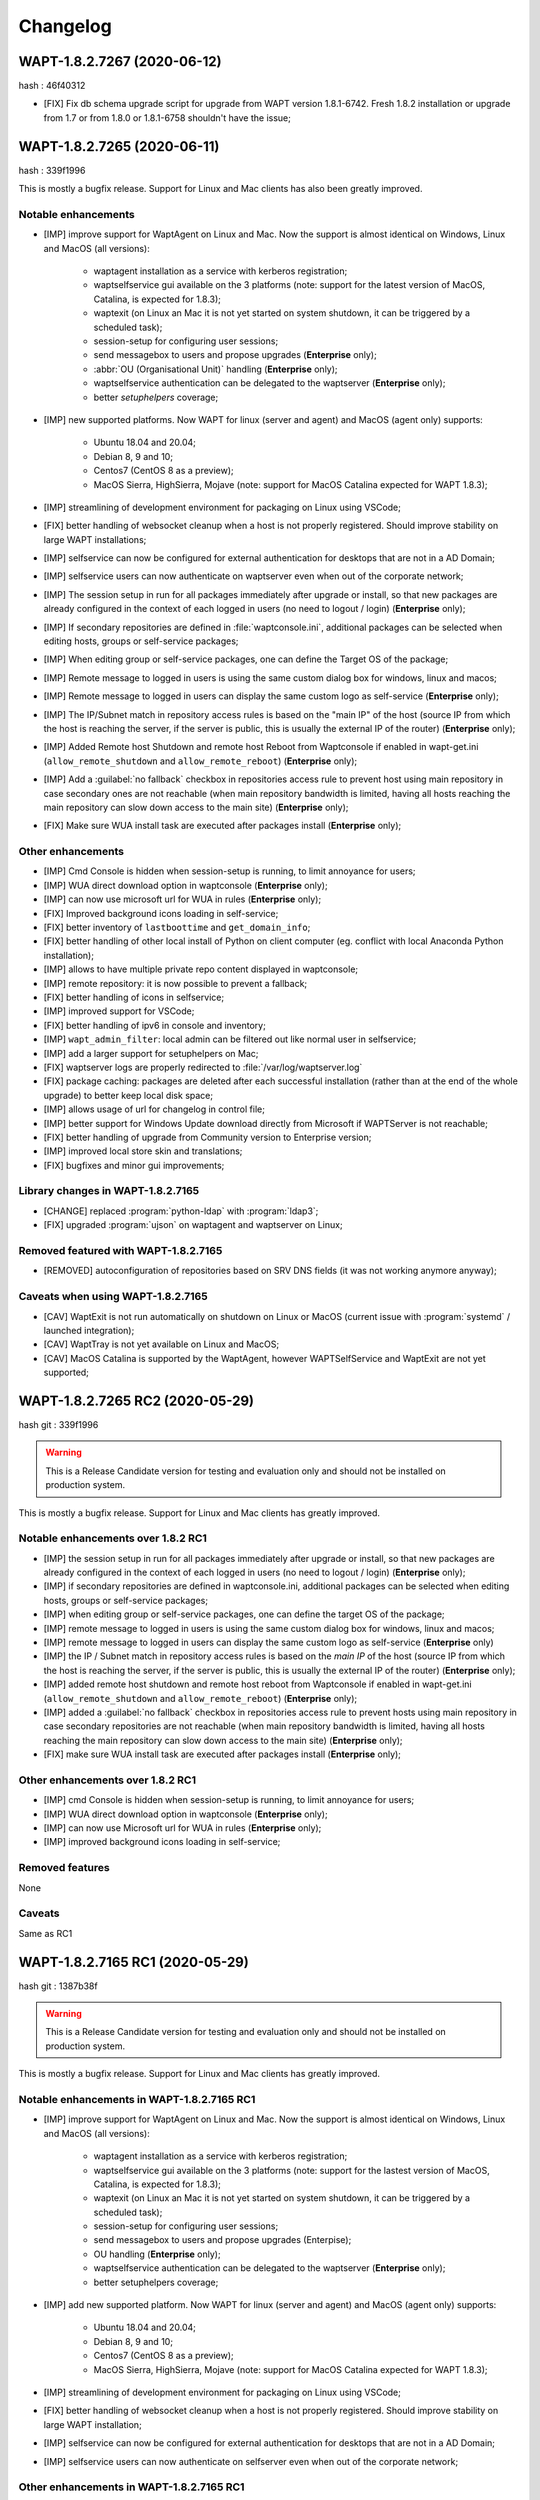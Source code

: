.. Reminder for header structure:
   Niveau 1: ====================
   Niveau 2: --------------------
   Niveau 3: ++++++++++++++++++++
   Niveau 4: """"""""""""""""""""
   Niveau 5: ^^^^^^^^^^^^^^^^^^^^

.. meta::
    :description: Changelog
    :keywords: WAPT, History, Genesis, changelog, documentation

Changelog
=========

WAPT-1.8.2.7267 (2020-06-12)
----------------------------

hash : 46f40312

* [FIX] Fix db schema upgrade script for upgrade from WAPT version 1.8.1-6742.
  Fresh 1.8.2 installation or upgrade from 1.7 or from 1.8.0 or 1.8.1-6758
  shouldn't have the issue;

WAPT-1.8.2.7265 (2020-06-11)
----------------------------

hash : 339f1996

This is mostly a bugfix release. Support for Linux and Mac clients
has also been greatly improved.

Notable enhancements
++++++++++++++++++++

* [IMP] improve support for WaptAgent on Linux and Mac.
  Now the support is almost identical on Windows,
  Linux and MacOS (all versions):

    * waptagent installation as a service with kerberos registration;

    * waptselfservice gui available on the 3 platforms
      (note: support for the latest version of MacOS, Catalina,
      is expected for 1.8.3);

    * waptexit (on Linux an Mac it is not yet started
      on system shutdown, it can be triggered by a scheduled task);

    * session-setup for configuring user sessions;

    * send messagebox to users and propose upgrades (**Enterprise** only);

    * :abbr:`OU (Organisational Unit)` handling (**Enterprise** only);

    * waptselfservice authentication can be delegated
      to the waptserver (**Enterprise** only);

    * better *setuphelpers* coverage;

* [IMP] new supported platforms. Now WAPT for linux (server and agent)
  and MacOS (agent only) supports:

    * Ubuntu 18.04 and 20.04;

    * Debian 8, 9 and 10;

    * Centos7 (CentOS 8 as a preview);

    * MacOS Sierra, HighSierra, Mojave (note: support for MacOS Catalina
      expected for WAPT 1.8.3);

* [IMP] streamlining of development environment
  for packaging on Linux using VSCode;

* [FIX] better handling of websocket cleanup when a host
  is not properly registered. Should improve stability
  on large WAPT installations;

* [IMP] selfservice can now be configured for external authentication
  for desktops that are not in a AD Domain;

* [IMP] selfservice users can now authenticate on waptserver
  even when out of the corporate network;

* [IMP] The session setup in run for all packages immediately
  after upgrade or install, so that new packages are already configured
  in the context of each logged in users (no need to logout / login) (**Enterprise** only);

* [IMP] If secondary repositories are defined in :file:`waptconsole.ini`,
  additional packages can be selected when editing hosts, groups
  or self-service packages;

* [IMP] When editing group or self-service packages,
  one can define the Target OS of the package;

* [IMP] Remote message to logged in users is using the same custom dialog box
  for windows, linux and macos;

* [IMP] Remote message to logged in users can display the same custom logo
  as self-service (**Enterprise** only);

* [IMP] The IP/Subnet match in repository access rules is based on the "main IP"
  of the host (source IP from which the host is reaching the server,
  if the server is public, this is usually the external IP of the router) (**Enterprise** only);

* [IMP] Added Remote host Shutdown and remote host Reboot from Waptconsole
  if enabled in wapt-get.ini (``allow_remote_shutdown``
  and ``allow_remote_reboot``) (**Enterprise** only);

* [IMP] Add a :guilabel:`no fallback` checkbox in repositories access rule
  to prevent host using main repository in case secondary ones are not reachable
  (when main repository bandwidth is limited, having all hosts reaching
  the main repository can slow down access to the main site) (**Enterprise** only);

* [FIX] Make sure WUA install task are executed after packages install (**Enterprise** only);

Other enhancements
++++++++++++++++++

* [IMP] Cmd Console is hidden when session-setup is running,
  to limit annoyance for users;

* [IMP] WUA direct download option in waptconsole (**Enterprise** only);

* [IMP] can now use microsoft url for WUA in rules (**Enterprise** only);

* [FIX] Improved background icons loading in self-service;

* [FIX] better inventory of ``lastboottime`` and ``get_domain_info``;

* [FIX] better handling of other local install of Python
  on client computer (eg. conflict with local Anaconda Python installation);

* [IMP] allows to have multiple private repo content displayed in waptconsole;

* [IMP] remote repository: it is now possible to prevent a fallback;

* [FIX] better handling of icons in selfservice;

* [IMP] improved support for VSCode;

* [FIX] better handling of ipv6 in console and inventory;

* [IMP] ``wapt_admin_filter``: local admin can be filtered out
  like normal user in selfservice;

* [IMP] add a larger support for setuphelpers on Mac;

* [FIX] waptserver logs are properly redirected
  to :file:`/var/log/waptserver.log`

* [FIX] package caching: packages are deleted after each successful installation
  (rather than at the end of the whole upgrade) to better keep local disk space;

* [IMP] allows usage of url for changelog in control file;

* [IMP] better support for Windows Update download directly
  from Microsoft if WAPTServer is not reachable;

* [FIX] better handling of upgrade from Community version
  to Enterprise version;

* [IMP] improved local store skin and translations;

* [FIX] bugfixes and minor gui improvements;

Library changes in WAPT-1.8.2.7165
++++++++++++++++++++++++++++++++++

* [CHANGE] replaced :program:`python-ldap` with :program:`ldap3`;

* [FIX] upgraded :program:`ujson` on waptagent and waptserver on Linux;

Removed featured with WAPT-1.8.2.7165
+++++++++++++++++++++++++++++++++++++

* [REMOVED] autoconfiguration of repositories based on SRV DNS fields
  (it was not working anymore anyway);

Caveats when using WAPT-1.8.2.7165
++++++++++++++++++++++++++++++++++

* [CAV] WaptExit is not run automatically on shutdown
  on Linux or MacOS (current issue with :program:`systemd`
  / launched integration);

* [CAV] WaptTray is not yet available on Linux and MacOS;

* [CAV] MacOS Catalina is supported by the WaptAgent,
  however WAPTSelfService and WaptExit are not yet supported;

WAPT-1.8.2.7265 RC2 (2020-05-29)
--------------------------------

hash git : 339f1996

.. warning::

  This is a Release Candidate version for testing and evaluation only and
  should not be installed on production system.

This is mostly a bugfix release. Support for Linux and Mac clients
has greatly improved.

Notable enhancements over 1.8.2 RC1
+++++++++++++++++++++++++++++++++++

* [IMP] the session setup in run for all packages immediately after upgrade
  or install, so that new packages are already configured in the context
  of each logged in users (no need to logout / login) (**Enterprise** only);

* [IMP] if secondary repositories are defined in waptconsole.ini,
  additional packages can be selected when editing hosts, groups
  or self-service packages;

* [IMP] when editing group or self-service packages,
  one can define the target OS of the package;

* [IMP] remote message to logged in users is using the same custom dialog box
  for windows, linux and macos;

* [IMP] remote message to logged in users can display the same custom logo
  as self-service (**Enterprise** only)

* [IMP] the IP / Subnet match in repository access rules is based
  on the *main IP* of the host (source IP from which the host
  is reaching the server, if the server is public, this is usually
  the external IP of the router) (**Enterprise** only);

* [IMP] added remote host shutdown and remote host reboot from Waptconsole
  if enabled in wapt-get.ini (``allow_remote_shutdown``
  and ``allow_remote_reboot``) (**Enterprise** only);

* [IMP] added a :guilabel:`no fallback` checkbox in repositories access rule
  to prevent hosts using main repository in case secondary repositories
  are not reachable (when main repository bandwidth is limited,
  having all hosts reaching the main repository can slow down access
  to the main site) (**Enterprise** only);

* [FIX] make sure WUA install task are executed
  after packages install (**Enterprise** only);

Other enhancements over 1.8.2 RC1
+++++++++++++++++++++++++++++++++

* [IMP] cmd Console is hidden when session-setup is running,
  to limit annoyance for users;

* [IMP] WUA direct download option in waptconsole (**Enterprise** only);

* [IMP] can now use Microsoft url for WUA in rules (**Enterprise** only);

* [IMP] improved background icons loading in self-service;

Removed features
++++++++++++++++

None

Caveats
+++++++

Same as RC1

WAPT-1.8.2.7165 RC1 (2020-05-29)
--------------------------------

hash git : 1387b38f

.. warning::
   This is a Release Candidate version for testing and evaluation only and
   should not be installed on production system.

This is mostly a bugfix release. Support for Linux and Mac clients
has greatly improved.

Notable enhancements in WAPT-1.8.2.7165 RC1
+++++++++++++++++++++++++++++++++++++++++++

* [IMP] improve support for WaptAgent on Linux and Mac.
  Now the support is almost identical on Windows,
  Linux and MacOS (all versions):

    * waptagent installation as a service with kerberos registration;

    * waptselfservice gui available on the 3 platforms
      (note: support for the lastest version of MacOS, Catalina,
      is expected for 1.8.3);

    * waptexit (on Linux an Mac it is not yet started
      on system shutdown, it can be triggered by a scheduled task);

    * session-setup for configuring user sessions;

    * send messagebox to users and propose upgrades (Enterpise);

    * OU handling (**Enterprise** only);

    * waptselfservice authentication can be delegated
      to the waptserver (**Enterprise** only);

    * better setuphelpers coverage;

* [IMP] add new supported platform. Now WAPT for linux (server and agent)
  and MacOS (agent only) supports:

    * Ubuntu 18.04 and 20.04;

    * Debian 8, 9 and 10;

    * Centos7 (CentOS 8 as a preview);

    * MacOS Sierra, HighSierra, Mojave (note: support for MacOS Catalina
      expected for WAPT 1.8.3);

* [IMP] streamlining of development environment
  for packaging on Linux using VSCode;

* [FIX] better handling of websocket cleanup when a host
  is not properly registered. Should improve stability
  on large WAPT installation;

* [IMP] selfservice can now be configured for external authentication
  for desktops that are not in a AD Domain;

* [IMP] selfservice users can now authenticate on selfserver
  even when out of the corporate network;

Other enhancements in WAPT-1.8.2.7165 RC1
+++++++++++++++++++++++++++++++++++++++++

* [FIX] better inventory of ``lastboottime`` and ``get_domain_info``;

* [FIX] better handling of other local install of Python
  on client computer (eg. conflict with local Anaconda Python installation);

* [IMP] allows to have multiple private repo content displayed in waptconsole;

* [IMP] remote repository: it is now possible to prevent a fallback;

* [FIX] better handling of icons in selfservice;

* [IMP] improved support for VSCode;

* [FIX] better handling of ipv6 in console and inventory;

* [IMP] ``wapt_admin_filter``: local admin can be filtered out
  like normal user in selfservice;

* [IMP] add a larger support for setuphelpers on Mac;

* [FIX] waptserver logs are properly redirected
  to :file:`/var/log/waptserver.log`

* [FIX] package caching: packages are deleted after each successful installation
  (rather than at the end of the whole upgrade) to better keep local disk space;

* [IMP] allows usage of url for changelog in control file;

* [IMP] better support for Windows Update download directly
  from Microsoft if WAPTServer is not reachable;

* [FIX] better handling of upgrade from Community version
  to Enterprise version;

* [IMP] improved local store skin and translation;

* [FIX] bugfixes and minor gui improvements;

Library changes in WAPT-1.8.2.7165 RC1
++++++++++++++++++++++++++++++++++++++

* [REF] replaced :program:`python-ldap` with :program:`ldap3`;

* [FIX] upgraded :program:`ujson` on waptagent and waptserver on Linux;

Removed featured with WAPT-1.8.2.7165 RC1
+++++++++++++++++++++++++++++++++++++++++

* autoconfiguration of repositories based on SRV DNS fields
  (it was not working anymore anyway);

Caveats when using WAPT-1.8.2.7165 RC1
++++++++++++++++++++++++++++++++++++++

* [CAV] WaptExit is not run automatically on shutdown
  on Linux or MacOS (current issue with systemd / launched integration);

* [CAV] WaptTray is not yet available on Linux and MacOS;

* [CAV] MacOS Catalina is supported by the WaptAgent,
  however WAPTSelfService and WaptExit are not yet supported;

WAPT-1.8.1-6758 (2020-03-06)
----------------------------
(hash bb93ce41)

On server:

* [REF] refactoring for postconf.py / remove old migration from MongoDB;

* [REF] refactoring for winsetup.py / create now a ``dhparam``
  for :program:`nginx` on Windows;

* [REF] refactoring for repositories: change repo_diff by remote_repo_diff /
  add param ``remote_repo_websockets`` (by default to True) on server;

* [IMP] disable cache on :program:`nginx` for Windows and Linux on wapt packages / exe;

On agents:

* [REF] change param ``waptservice_admin_auth_allow``
  by ``waptservice_admin_filter``;

* [REF] delete resync functions for remote repo;

* [IMP] param ``local_repo_sync_task_period`` by default to "2h";

* [FIX] wapt-get / waptservice debug when download a package on linux
  when not sudo;

* [FIX] fix for :program:`plist` in macOS;

* [IMP] can now have relative path for packages/directories
  in :program:`wapt-get`;

* [IMP] templates have by default setup_uninstall / update etc...

* [IMP] improvements with templates for vscode;

On waptconsole:

* [IMP] add possibility of template packages for deb / rpm / pkg;

* [FIX] Fix for msi, exe, etc in PackageWizard explorer;

* [IMP] Can now choose ``editor_for_packages`` directly in waptconsole config;

* [UPD] Some cosmetic / translations improvements for GUI to deploy waptagent;

WAPT-1.8.1-6756 (2020-02-17)
----------------------------
(hash 43394f3b)

Bug fixes and small improvements

* [IMP] waptconsole: improve the refresh of hosts grid when a lot of hosts
  are selected (improved by a factor of around 5)

* [FIX] waptserver Database connections management: don't close DB on teardown
  as it should not occur, and seems to trigger some issue when triggering
  a lot of tasks on remote hosts (error db is closed)

* [FIX] waptconsole: Don't "force" install when triggering the upgrade
  on remote hosts, to avoid reinstalling softwares when already up to date.

* [IMP] use *ldap auth* only if session and admin fail (avoid waiting for timeout
  when ldap is not available but one wants to login with plain admin user);

* [FIX] wapt-get upload: encode user and password in ``http_upload_package``
  to allow non ascii in admin password;

* [IMP] waptconsole: Disable auto search on keywords;

* [IMP] use DMI ``System_Information.Serial_Number`` information
  for serialnr Host field instead of ``Chassis_Information.Serial_Number``
  because System_Information is more often properly defined;

* [IMP] waptconsole: add ``uuid`` in the list of searched fields
  when only 'host' is checked in filters;

* [IMP] nginx config: disable caching;

* [IMP] fixes for :program:`vscode` project template;

WAPT-1.8.1-6742 (2020-02-12)
----------------------------
(hash 80dbdbe7)

Major changes
+++++++++++++

* waptconsole: Added a page to show packages install status summary (merge)
  of all selected hosts, grouped by ``package``, ``version``, ``install status``,
  with count of hosts;

  Context menu allow to apply selectively the pending actions.
  On enterprise, one can apply safely the updates (only packages for which
  there is no running process on client side);

* Prevent users from saving a host package if targeted host(s) do not accept
  their personal certificate. (Checked on waptconsole when editing /
  mass updating host packages, and on server when uploding packages);

  The personal certificate file :mimetype:`.crt` must contain at first
  the personal certificate, followed by the issuer CA certificates,
  so that wapt can rebuild the certificate chain and check intersection
  with host's trusted certificates;

Important note about SSL client side authentication
+++++++++++++++++++++++++++++++++++++++++++++++++++

In your nginx configuration, be sure to reset the headers
``X-Ssl-Authenticated`` and ``X-Ssl-Client-DN`` as waptserver *trusts*
these headers if ssl cient side auth is enabled in :file:`waptserver.ini`;

If SSL client side auth is setup these headers can be populated
by ``proxy_set_header`` with result of ``ssl_verify_client`` as explained
in ./wapt-security/security-configuration-certificate-authentication.html#enabling-client-side-certificate-authentication;

Fixes and detailed changelog
++++++++++++++++++++++++++++

* Security fix: update waitress module to 1.4.3
  (`CVE-2020-5236 <https://nvd.nist.gov/vuln/detail/CVE-2020-5236>`_);

* Security fix: blank ``X-Ssl*`` headers in default :program:`nginx` templates;

* Fix: regression: :command:`kerberos register_host` did not work anymore;

* On server, :file:'<repository root>/wapt/ssl' dir is moved automatically
  on winsetup / postconf to (per default) :file:'<repository root>/ssl',
  a :file:`/ssl` location is added;

  This :file:`/ssl` should be accessible from clients
  at the location specified by the server parameter ``clients_signing_crl_url``
  (in :file:`waptserver.ini`);

* Improved logs readability. Log count of used DB connections
  from pool on waptserver to troubleshoot DB connection issues.
  Log level can be specified by subcomponent with loglevel_waptcore,
  loglevel_waptserver, loglevel_waptserver.app, loglevel_waptws,
  loglevel_waptdb defined in :file:`waptserver.ini`;

* Reworked explicit DB Open/close on waptserver to not get
  a DB connection from pool if not useful. It prevents exhaustion
  of DB connections;

* waptwinsetup: don't create unused directories :file:`wapt-group`
  and :file:`waptserver\log`;

* Added :mimetype:`.msu` and :mimetype:`.msix` extensions
  for Package wizard setup file dialog;

* Fallback with os._exit(10) for waptservice restart.
  Added a handler in :program:`nssm.exe` configuration to honor the restart;

* Increased waitress threads to 10 on waptservice;

* Lowered the default number of pooled DB connections (``db_max_connections``)
  to 90, to be lower than postgresql default of 100;

* waptserver: allow kerberos or ssl auth check in waptserver
  only if enabled in :file:`waptserver.ini` config file;

* waptconsole: Allow update of host package only if user certificate
  is actually allowed on the host (based on last update of host status
  in database);

* waptconsole / build waptagent: checkbox to specify to include or not
  non certificate authority certificates in build. The normal setup would be
  to uncheck this, to not deploy non CA certificates, on wapt root CA;

* [IMP] Add and option to disable automatic hiding of panels...

* [IMP] Add explicit AllowUnauthenticatedRegistration task to waptserversetup windows

* waptsetup: Remove explicit VCRedistNeedsInstall task. Use /VCRedistInstall=(0/1)
  if you need to force install or force not install
  vcredist VC_2008_SP1_MFC_SEC_UPD_REDIST_X86;

* [FIX] :program:`wapt-get.exe`: use wapt-get.ini for :command:'scan-packages'
  and :command:'update-packages' wapt-get actions;

* [FIX] :command:`wapt-get`: auth asked when checking if server is available (ping)
  and client ssl auth is enabled;

* [IMP] WAPT client: if client ssl auth failed with http error 400,
  retry without ssl auth to be able to ask for new certificate signing;

* [FIX] waptserver register behavior: revert over rev 6641: sign host certificate
  if an authenticated user is provided or data is signed with a key which
  can be verified by existing certificate in database for this host uuid;

* [IMP] waptserver register behavior: when receiving 401 from server when registering,
  retry registering without ssl auth;

* [IMP] wapt client: be sure to have proper host private key saved
  on disk when receiving signed certificate from server;

* [IMP] waptconsole: advanced filters for selected host packages status.
  Filter on *Install status* and *Section + keyword*. :guilabel:`Pending` button
  to show only pending installations / removes;

* [ADD] wapt-get make-template / edit package: Add .vscode directory.
  Add template project for vscode;

* [FIX] waptconsole: fix ssl auth for mass package dependencies
  / conflicts updates;

* [FIX] waptconsole: fix import packages from external repos with ssl auth;

* [IMP] backports from master:

  - target OS in import packages;

  - choose editor for packages in linux in cmdline;

* [IMP] backports from master:

  - refactoring for ``HostCapabilities.waptos``;

  - add new ``target_os`` unix for mac and linux;

  - so ``target_os``: windows, darwin (for mac), linux or unix;

* [FIX] ``WAPT.wapt_base_dir``;

* [FIX] makepath in linux/macOS;

* [IMP] refactoring / fixes for setuphelpers;

* [FIX] for ``rights_to_check`` in repo-sync client;

* [FIX] for repo-sync;

* [ADD] two setuphelpers for linux: type_debian and type_redhat

  indent the local sync.json;

* [IMP] use ``get_os_version`` and ``windows_version_from_registry``
  instead of ``windows_version``;

* [IMP] use ``windows_version_registry`` for ``get_os_version`` on windows;

* [IMP] backport ``host_capabilities.os`` from master

* [FIX] for :command:`make-template` for malformed :mimetype:`.exe` installer;

* [ADD] automatic maintenance of a :abbr:`CSR (Certificate Revocation List)` for client auth certificates
  signed by server:

  * default :abbr:`CSR (Certificate Revocation List)` lifetime to 30 days;

  * check renewal of client cert :abbr:`CSR (Certificate Revocation List)` every hour;

  * added a parameter for the next update time of crl;

  * added ``clients_signing_crl_url``, ``clients_signing_crl_days``,
    ``known_certificates_folder`` waptserver parameters;

  * added a :file:`/ssl` location in nginx templates;

  * added ``crl_urls`` in client auth signed certificates;

  * added a scheduled task to renew server side crl;

  * added ``clients_signing_crl`` waptserver parameter to add client cert
    to server crl when host is unregistered;

  * added :command:`revoke_cert` method to SSLCRL class;

  * added a ``authorityKeyIdentifier`` to the client auth :abbr:`CSR (Certificate Revocation List)`;

* force restart if windows task is broken;

* waptservice: use ``sys._exit(10)`` to ask :program:`nssm` to restart service
  in case of unhandled exception in waptservice (loops, etc.);

* wapt client: don't log / store into db Wapt.runstatus if not changed;

* waptserver postconf: fix for rights on some wapt directories;

* Add mutual conflicts to deb/rpm packages for waptagent/waptserver
  to avoid simultaneous install;

WAPT-1.8.0-6641 (2020-01-24)
----------------------------
(hash 3dbb3de8)

Major changes
+++++++++++++

* [ADD] client Agent for Linux Debian 8, 9 , 10, Linux Centos 7, Ubuntu 18, 19
  and MacOS. The packages are named wapt-agent and available
  in https://wapt.tranquil.it/wapt/releases/latest/;

* [IMP] repository access rules defined in waptconsole. Depending of client IP,
  site, computername, one can define which secondary repository URL to use
  (**Enterprise** only);

  **As a consequence, the DNS query method (with SRV records)
  is no more supported for repositories**

* [IMP] the package and signature process has been changed to be compatible
  with :program:`python3`. Serialization of dict is now sorted
  by key alphabetically to be deterministic across python versions.
  WAPT agents prior to version 1.7.1 will not be able to use new packages.
  (see git hash SHA-1: f571e55594617b43ed83003faeef4911474a84db);

* [NEW] a WAPT agent can now be declared as a secondary remote repository.
  Integrated syncing with main server repository is handled automatically.
  (**Enterprise** only);

* [NEW] waptconsole can now run without elevated privileges.
  The build of waptagent / waptupgrade package are done in a temporary directory.
  **When editing a package from waptconsole, :program:`PyScripter`
  should be launched with elevated privileges**;

  ..Note ::

    One could deploy the agent with GPO without actually
    rebuilding a waptagent. Command line options are available on stock
    waptsetup-tis.exe to configure repo url (``/repo_url=``),
    server url (``/wapt_server=``), server certificate bundle location
    (``/CopyServersTrustedCA=``), packages certificates checking
    (``/CopyPackagesTrustedCA=``), ``/use_random_uuid``, ``/StartPackages``,
    ``/append_host_profiles``, ``/DisableHiberBoot``, ``/waptaudit_task_period``;

    Some options are still missing and may be added in a future release;

* [IMP] package filename now includes a hash of package content to make it easier
  to check if download is complete and if package has been scanned
  (improved speed for large number of packages);

* [SEC] the WAPT admin password must be regenerated (with postconf);
  if it is not *pbkdf2* based. See in your :file:`waptserver.ini` file,
  ``wapt_password`` must start with **$pbkdf2-**;

Fixes and detailed changelog
++++++++++++++++++++++++++++

* [SEC] waptagent can optionally be digitally signed,
  if (1) Microsoft :program:`signtool.exe` is present in :file:`<wapt>\utils\`
  and (2) if there is a pkcs#12 :mimetype:`.p12` file with the same name
  as the personal certificate :mimetype:`.crt` file,
  and (3) the certificate is encrypted with the same password;

* [IMP] wapt-get.py can be run on linux and macos in addition to windows;

* [IMP] waptconsole host's packages status reporting: now displays current version
  with *NEED-UPGRADE*, *NEED-REMOVE*, *ERROR* status and future version
  with *NEED-INSTALL* status;

  The status is stored in server's DB ``HostPackagesStatus``
  so it can be queried for reporting;

* [IMP] setuphelpers: there now different setuphelpers
  for each operating system family;

* [ADD] waptconsole: added an action to safely trigger upgrades on remote hosts
  only if associated processes (``impacted_process`` control attribute)
  are not running, to avoid disturbing users (**Enterprise** only);

* [ADD] :command:`wapt-get --service upgrade`: added handling of ``--force``,
  ``--notify_server_on_start=0/1``, ``notify_server_on_finish=0/1 switches``;

* [IMP] package signature's date is now taken in account when comparing packages;

* [ADD] ``host_ad_site`` key in ``[global]`` in :file:`wapt-get.ini` to define
  a *fake* Active Directory site for the host;

* [ADD] waptconsole / packages grid: if multiple packages are selected,
  the associated :guilabel:`show clients` grid shows the status of packages
  for all selected clients (**Enterprise** only);

* [ADD] waptagent build: added checkbox to enable repository rules lookup
  when installing agent (**Enterprise** only);

* [ADD] waptconsole / import packages: don't reimport existing dependencies.
  Checkbox to disable import of dependencies;

* [IMP] wapt-scanpackages speed optimizations: don't re-extract certificates
  and icon for skipped package entries. use md5 from filename
  if supplied when scanning.

* [FIX] waptexit: fix arguments to waptexit for ``only_if_not_process_running``
  and ``install_wua_updates`` (bool);

* [FIX] waptagent / waptwua fix wapt wua enabled setting reset to *False*
  when upgrading with waptagent and enabled=don't touch;

* [FIX] waptserver / waptwua repository: all cabs files are now
  in root directory instead of microsoft original file tree.
  The files are moved when upgrading to 1.8;

* [IMP] waptupgrade package: increment build number if building
  a new waptagent of the same main wapt version;

* [NEW] waptserver parameter ``trusted_signers_certificates_folder``:

  Path to trusted signers certificate directory. If defined, only packages
  signed by this trusted CA are accepted on the server
  when uploading through server;

* [NEW] waptserver parameter ``remote_repo_support``: if true,
  a task is scheduled to scan repositories (``wapt``, ``waptwua``,
  ``wapt-hosts``) that creates a :file:`sync.json` file
  for remote secondary repositories;

* [IMP] when building waptagent, don't include non CA packages certificates
  by default in waptagent. A checkbox is available to still enable
  non CA certificates to be scanned and added;

* [IMP] when building waptagent, one can add or remove certificates
  in the grid with :kbd:`Ctrl+Del` or drag and drop;

* [FIX] waptconsole / host packages status grid: fixed :kbd:`F5` refresh;

* [IMP] waptconsole / build agent: build an enterprise agent even
  if no valid licence (**Enterprise** only);

* [FIX] ``forced_update_on`` control attribute: don't take into account
  for ``next_update_on`` if in the past;

* [IMP] waptconsole: try to accept waptserver password with non ASCII characters;

* [REMOVED] waptstarter: remove *socle* from default host profile;

* [IMP] waptagent build: rework of server certificate path relocation
  when building / installing;

* [SEC] don't sign agent certificate if no valid human authentication
  (admin, passwd or ldap) or kerberos authentication has been provided:

  * be explicit on authentication methods;

  * store registration authentication method in db only
    if valid human authentication or kerberos authentication has been provided;

  * when registering, be sure we trust an already signed certificate
    with CN matching the host;

  * store the signed host certificate in server DB on proper registration;

* [IMP] some syntax preparation work for future python3;

* [IMP] some preparation work for detailed ACL handling (**Enterprise** only);

* [FIX] don't enable client ssl auth by default in waptserver as nginx reverse
  proxy server is perhaps misconfigured;

Python libraries / modules updates
++++++++++++++++++++++++++++++++++

* use :program:`waitress` for waptservice wsgi server
  instead of unmaintained :program:`Rocket``;

* :program:`Flask-SocketIO 3.0.1` -> :program:`Flask-SocketIO 4.2.1`;

* :program:`MarkupSafe 1.0` -> :program:`MarkupSafe 1.1.1`;

* :program:`python_ldap-2.4.44` -> :program:`python_ldap-3.2.0`;

WAPT-1.7.4-6237 (2019-11-18)
----------------------------

(hash 1c00cefd)

* [FIX] waptserver: add fix to workaround `flask-socketio bug
  <https://github.com/miguelgrinberg/Flask-SocketIO/issues/1054>`_
  (AttributeError: 'Request' object has no attribute 'sid');

* [IMP] waptserver: be sure db is closed before trying to open it
  (for dev mode);

* [IMP] waptserver: add logs messages when an exception message
  is sent back to the user;

WAPT-1.7.4-6234 (2019-11-14)
----------------------------

(hash ad237eee)

* [IMP] waptserver: upgrade :program:`peewee` DB python module to 3.11.2.
  Explicit connection handling to DB to track potential limbo connections
  (which could lead to db pool exhaustion);

* [FIX] waptwua: trap exception when pushing WU to Windows cache to allow
  valid updates to be installed even if some could not be verified properly;

WAPT-1.7.4-6232 (2019-10-31)
----------------------------

(hash2090b0e6d52cecfb04f8fa4c279e7c0a0252d6e2

* [FIX] :command:`wapt-get session-setup`: fix bad print in :command:`session_setup`.
  Regression introduced in b30b1b1a550a4 (1.7.4.6229);

WAPT-1.7.4-6230 (2019-10-23) (not released)
-------------------------------------------
(hash 391d382f)

* [IMP] return server git hash version and edition in ping and ``usage_statistics``;

* [IMP] be sure to have ``server_uuid`` on windows when during setup;

* [FIX] :mimetype:`.git` partially included in built package :file:`manifest`;

WAPT-1.7.4-6229 (2019-10-23)
----------------------------

(hash b30b1b1a)

* [FIX] 100% cpu load on one core on waptserver even when Idle;

  * :program:`python-engineio` upgrade to 3.10.0;

  * :program:`python-socketio` upgraded to 4.3.1;

* [IMP] don't try run :command:`session_setup` on packages
  which don't have one defined;

* [IMP] limit text output on console (for faster output);

WAPT-1.7.4-6223 (2019-10-15)
----------------------------

(hash 86ddeaa2d)

* [FIX] Newlines in packages installs logged output;

* [FIX] Allow nonascii utf8 encoded user and password for server basic auth;

* [UPD] waptconsole: Default package filtering to x64 and console locale
  to avoid mistakes when importing;

* [IMP] waptconsole: increase default Port Socket listening test timeout
  (for rdp, remote service access etc..) to 3s instead of 200ms;

* [IMP] waptconsole: sort :abbr:`OU (Organisational Unit)`
  by description in treeview:

  Right click changes current row selection in :abbr:`OU (Organisational Unit)`
  treeview;

* [NEW] option to set ``waptservice_password`` = **NOPASSWORD**
  in waptstarter installer;

* [FIX] grid sorting for package / version / size of packages;

* [FIX] don't create waptconsole link for starter;

* [NEW] :command:`wapt-scanpackages`: add an option to update
  the local packages DB table from :file:`Packages` file index;

* [FIX] regression introduced in previous build: ``maturities`` = **PROD**
  and ``maturities`` = **''** are equivalent when filtering allowed packages;

* [FIX] waptconsole: grid headers too small for highdpi;

* [UPD] waptupgrade package filename: keep old naming
  without *all* arch (for backward compatibility);

* [IMP] ``waptservice_timeout`` = **20** seconds now;

* [FIX] AD auth for waptconsole with non ASCII chars;

* [IMP] missing french translations for columns
  in :guilabel:`Import packages` grid;

* [FIX] be sure to terminate output threads in waptwinutils.run;

* [IMP] avoid showOnTop flickering for VisLoading;

* [IMP] setuphelpers.run_powershell!
  add ``$ProgressPreference`` = **SilentlyContinue** prefix command;

* [SEC] waptservice: protect test of ``host_cert`` date if file is deleted
  outside of service scope;

* [IMP] WaptBaseRepo class:

  * packages cache handling when repo parameters (filters...) are changed;

  * allow direct setting of cabundle for WaptBaseRepo;

  * keep a fingerprint of input config parameters;

* [UPD] set a fallback calculated ``package_uuid`` value in database
  for compatibility with old package status reports;

WAPT-1.7.4-6196 (2019-09-27)
----------------------------

(hash f9cb3ebd)

* [IMP] revert package naming of waptupgrade to previous one to ease upgrade
  from previous wapt;

* [IMP] increase ``waptservice_timeout`` to 20 seconds per default;

* [FIX] AD auth when there are non ascii chars (encoding);

* [FIX] missing french translations for columns in Import packages grid;

* [IMP] set a fallback calculated ``package_uuid`` in database
  for old package without ``package_uuid`` attribute in db status report;

* [NEW] :command:`wapt-scanpackages`: add an option to update
  the local Packages DB table from Packages file index;

* [NEW] option to filters ``maturities``;

WAPT-1.7.4-6192 (2019-09-17)
----------------------------

(hash 3e00ac6688)

* [SEC] update python modules :program:`python-engineio` and :program:`werkzeug`
  to fix vulnerability `CVE-2019-14806 <https://nvd.nist.gov/vuln/detail/CVE-2019-14806>`_

  GHSA-j3jp-gvr5-7hwq

* [UPD] Python modules:

  - :program:`eventlet 0.24.1` -> :program:`eventlet 0.25.1`;

  - :program:`flask 1.0.2` -> :program:`flask 1.1.1`;

  - :program:`greenlet 0.4.13` -> :program:`greenlet 0.4.15`;

  - :program:`itsdangerous 0.24` -> :program:`itsdangerous 1.1.0`;

  - :program:`peewee 3.6.4` -> :program:`peewee 3.10`;

  - :program:`python-socketio 1.9.0` -> :program:`python-socketio 4.3.1`;

  - :program:`python-engineio 3.8.1` -> :program:`python-engineio 3.9.3`;

  - :program:`websocket-client 0.50` -> :program:`websocket-client 0.56`;

* [UPD] default ``request_timeout`` = **15s** for client websockets;

* [FIX] when building packages, excluded directories (for example :mimetype:`.git`
  or :mimetype:`.svn`) were still included in :file:`manifest` file;

* [UPD] don't canonicalize package filenames by default when scanning
  server repository to ease migration from previous buggy wapt;

* [FIX] package filename not rewritten in :file:`Packages` when renaming package;

* [NEW] :command:`wapt-scanpackages`: added explicit option to trigger rename
  of packages filenames which do not comply with canonic form;

* [NEW] :command:`wapt-scanpackages`: added option to provide proxy;

* [UPD] return **OK** by default in package's audit skeleton;

* [IMP] waptconsole cosmetic: minheight 18 pixels for grid headers

* [FIX] waptserver database model: bad default datatype in :file:`model.py`
  for ``created_by`` and ``updated_by`` (were not used until now);

* [FIX] ``ensure_unicode`` for :mimetype:`.msi` output: try *cp850*
  before *utf16* to avoid chinese garbage in run output;

* [NEW] added ``connected_users`` to ``hosts_for_package`` provider;

* [FIX] use :program:`win32api` to get local connected IPV4 IP address
  instead of socket module. In some cases, socket can't retrieve the IP;

* [FIX] :command:`wapt-get unregister` command not working properly;

* [NEW] Waptselfservice: added option in :file:`wapt-get.ini`
  to disable unfiltered packages view of local admin;

* [IMP] Waptselfservice: 4K improvements;

* [FIX] Waptselfservice:

  - packages *restricted* were shown in selfservice / now corrected;

  - if the repo have no packages segmentation error / now corrected;

  - if the repo have changed segmentation error / now corrected;

WAPT-1.7.4.6165 (2019-08-02)
----------------------------

(hash f153fab4)

Improvements
++++++++++++

* [NEW] added :command:`unregister` action to wapt-get;

* [UPD] improvements with the alt logo in the self-service;

Changes
+++++++

* [UPD] use version to build the package name of unit, groups
  and profile type package, like for base packages;

* [UPD] added logs to :program:`uwsgi`;

Fixes
+++++

* [FIX] bugfixes with the icons of the app self-service;

* [FIX] bugfixes with the logos in the self-service;

* [UPD] waptexit: don't cancel tasks on CloseQuery;

* [UPD] patch :file:`server.py` earlier to avoid *execute cannot be used
  while an asynchronous query is underway*;

* [FIX] fix waptexit doing nothing if ``allow_cancel_upgrade`` = **0**
  and ``waptexit_disable_upgrade`` = **0**;

* [FIX] fix issue with merge of wsus rules (can cause memory errors
  if more than one wsus package is applied on a host) (**Enterprise** only);

* [FIX] fix wua auto ``install_scheduling`` issue;

* [FIX] waptexit: add a watchdog to workaround
  some cases where it hangs (threading issue ?);

WAPT-1.7.4.6143 (2019-06-25)
----------------------------

(hash da870a2c)

Improvements
++++++++++++

* [IMP] wapt self service application is now fully usable.
  It is available in :file:`<wapt>\waptself.exe`;

* [ADD] option to set a random UUID instead of BIOS UUID at setup.
  This is to workaround for bugged BIOS with duplicated ids;

* [IMP] better Sphinxdocs for WAPT Libraries;

Changes
+++++++

* [UPD] behavior change: Use computer FQDN from tcpip registry entry
  (first NV Hostname key) then fixed domain then DHCP;

* [FIX] inverted Zip and signature steps in package build operations
  to workaround issue with Bad Magic Number when signing
  already zipped big packages;

* [NEW] Add ``use_ad_groups`` wapt-get ``[global]`` parameter to activate groups
  from AD (this is a time consuming task, so better not activate it...);

Fixes
+++++

* [FIX] appendprofile infinite loop during setup;

* [FIX] read forced uuid from :file:`wapt-get.ini` earlier to avoid loading
  a bad host certificate in memory if changing from bios uuid to forced uuid;

* [FIX] setting ``use_random_uuid`` in :file:`waptagent.iss`;

* [FIX] waptstarter setup: force deactivate server, hostpackages;

* [FIX] include waptself in waptstarter, don't include innosetup in waptstarter;

* [FIX] ``ensure_unicode``: add *utf16* decoding test before *cp850*;

* [FIX] add ``ensure_unicode`` for tasks logs to avoid unicode decode errors
  in :command:`get_tasks_status` callback;

* [NEW] host status: add ``boot_count`` attribute;

* [FIX] fix potential float / unicode error when scanning windows updates
  (**Enterprise** only);

* [FIX] handles properly excluded files in package signatures;

* [FIX] waptexit: avoid some work after checking if waptservice is running
  if it is not running;

* [FIX] a case where WAPTLocalJsonGet could loop forever if auth fails;

* [FIX] :file:`setup.pyc` in :file:`manifest` but not in zipped package:

  * exclude exactly [':mimetype:`.svn`',':mimetype:`.git`',
    ':mimetype:`.gitignore`',':file:`setup.pyc`'] when signing and zipping;

  * :command:`inc_build` before signing;

* [UPD] add ``use_ad_groups`` setting in waptagent build.
  Default to *False* (**Enterprise** only);

* [FIX] better detection of :file:`waptbasedir` for :file:`python27.dll` loading;

* [FIX] allow to sign source package directory to workaround a bug
  in python zipfile (bad magic number);

* [NEW] added a :file:`htpasswd` password file method for restricted access
  to only :command:`add_host` method:

  allows :command:`add_host` if provided host certificate is already signed
  by server and content can be verified;

* [FIX] :program:`wapt-get.exe` crash with "can not load... "
  when python 3.7 is installed from MS store;

* [FIX] load ``private_dir`` conf parameter earlier;

* [UPD] put a *rnd-* in front of randomly generated uuid;

  added a checkbox to use random uuid (if not already defined
  in :file:`wapt-get.ini`);

* [UPD] SSL CA certifi library;

* [IMP] utf8 decode user /password in localservice authentication;

* [UPD] allow authentication on local waptservice with token;

* [NEW] filter packages on hosts based on the ``valid_from``
  and ``valid_until`` control attributes;

  force update sooner if ``valid_from`` or ``valid_until``
  or ``forced_install_on`` is sooner than regular planned ``update_period``;

* [FIX] events reporting from service tasks;

* [FIX] :program:`waptexit` not closing of writing for running tasks
  but auto upgrade has been disabled;

* [ADD] added ``waptexit_disable_upgrade`` option to :program:`waptexit`
  to remove the triggering of upgrade from waptexit, but keep the waiting
  for pending and running tasks:

  'running_tasks' key in waptservice checkupgrades.json.
  Was not reflecting an up to date state;

* [NEW] add new packages attributes: ``name``, ``valid_from``,
  ``valid_until``, ``forced_install_on``;

* [FIX] regression on *profile* packages not taken in account;

WAPT-1.7.4.6082 (2019-05-20)
----------------------------

(hash 38e08433)

Fixes
+++++

* [FIX] :program:`waptexit` not closing if waiting for running tasks
  but auto upgrade has been disabled;

* [FIX] events reporting from service's tasks;

Updated
+++++++

* [ADD]] new packages attributes: ``name``, ``valid_from``, ``valid_until``,
  ``forced_install_on``;

* [ADD] ``waptexit_disable_upgrade`` option to :program:`waptexit` to remove
  the triggering of upgrade from waptexit, but keep the waiting
  for pending and running tasks;

* [IMP] added ``running_tasks`` key in waptservice checkupgrades.json.
  Was not reflecting an up to date state.

* [IMP] waptself:

  - early support of high DPI;

  - loading of icons in the background;

WAPT-1.7.4.6078 (2019-05-17)
----------------------------

(hash 5b6851ae)

Fixes
+++++

* [FIX] takes *profile* packages (AD based groups)
  into account (**Enterprise** only)

WAPT-1.7.4.6077 (2019-05-15)
----------------------------

(hash 4be40c534c4627)

Fixes
+++++

* [FIX]] regression on waptdeploy unable to read current ``waptversion``
  from registry;

* [FIX] be more tolerant to broken or inexistent *wmi* layer
  (for waptconsole on :program:`wine` for example);

Fixes and improvements over rc2
+++++++++++++++++++++++++++++++

WAPT-1.7.4.6074 (2019-05-09)
----------------------------

(hash 95a146c002)

Fixes and improvements over rc2
+++++++++++++++++++++++++++++++

* [IMP] :program:`waptself.exe` preview application updated.
  Loads icons in the background.

  Known issues:

  - does not work with repositories behind proxies and client side auth;

  - https server certificate is not checked when downloading icons);

  - High DPI not handled properly;

  - Cosmetic and ergonomic improvements still to come;

* [IMP] waptserver setup on windows: open port 80 on firewall in addition to 443;

* [IMP] waptserver on Debian. add *www-data* group to wapt user
  even if user wapt already exists;

* [IMP] waptserver on CentOS. add waptwua directory
  to SELinux ``httpd_sys_content_t`` context;

* [FIX] waptserver client auth: comment out ``ssl_client_certificate``
  and ``ssl_verify_client``;

  By default because old client's certificate does not have
  proper ``clientAuth`` attribute (error http 400);

* [FIX] problem accessing to 32bit uninstall registry view from 32bit wapt
  on Windows server 2003 x64 and Windows server 2008 x64:

  it looks like it is not advisable to try to access the virtual Wow6432Node
  virtual node with disabled redirection;

* [FIX] setuphelpers ``installed_softwares`` regular expression search on name;

  https://github.com/tranquilit/WAPT/issues/7

* [IMP] waptservice: for planned periodic upgrade, use single WaptUpgrade task
  like the one used in websocket;

* [IMP] waptexit: cancel all tasks if closing waptexit form;

* [FIX] wapt-get: wapt-get service mode with events:
  refactor using uWAPTPollThreads;

* [FIX] :program:`veyon` cli executable name updated;

* [IMP] wapt-get: check *CN* and *subjectAltNames* in lowercase
  for :command:`enable-check-certificate` action;

  (todo: doesn't take wildcard in account)

WAPT-1.7.4 rc2 (2019-04-30)
---------------------------

(hash 5ef3487)

Security
++++++++

* upgrade :program:`urllib3` to 1.24.2 for `CVE-2019-11324 <https://nvd.nist.gov/vuln/detail/CVE-2019-11324>`_
  (high severity);

* upgrade :program:`jinja2` to 2.10.1 for `CVE-2019-10906 <https://nvd.nist.gov/vuln/detail/CVE-2019-10906>`_;

New
+++

* [NEW] Wapt self service application preview;

Improvements
++++++++++++

* [IMP] propose to copy the newly created CA certificate
  to ssl local service dir, and restart waptservice. Useful for first time use;

Fixes
+++++

* [FIX] ``sign_needed`` for wapt-signpackages.py;

* [FIX] missing *StoreDownload* table create;

* [FIX] bug in fallback ``package_uuid`` calculation.
  It didn't include the version;

WAPT-1.7.4 rc1 (2019-04-16)
---------------------------

(hash 4cdcaa06c83b)

Changes
+++++++

* [UPD] handling of *subjectAltName* attribute for https server certificates
  checks in waptconsole (useful when certificate is a multi hostname
  commercial certificate). Before, only CN was checked against host's name;

* [UPD] client certificate auth for waptconsole;

* [UPD] versioning of wapt includes now the Git revision count;

Details
+++++++

* [FIX] replace openssl command line call with waptcrypto call
  to create tls certificate on linux server wapt install;

* [FIX] add dnsname *subjectAltName* extension
  to self signed waptserver certificate on linux wapt nginx server configuration;

* [FIX] pkcs12 export;

* [NEW] handling of *SubjectAlternativeName* in certificates
  for server X509 certificate check in addition to CN:

  Added a *SubjectAltName* when creating self signed certificate
  on linux wapt nginx server in postconf;

  For old installation, the certificate is not updated.
  It should be done manually;

* [FIX] fix :command:`check_install` returning additional packages
  to install which are already installed (when private repository
  is using ``locale`` or ``maturities``):

  Added missing attributes in waptdb.installed_matching;

* [NEW] added client certificate path and client private key path
  for waptconsole access to client side ssl auth protected servers;

* [FIX] fix regression with :command:`wapt-get edit <package>`:

  made ``filter_on_host_cap`` a global property of Wapt class
  instead of a function parameter;

* [FIX] regression if there are spaces in :abbr:`OU (Organisational Unit)` name.
  Console was stripping space for https://roundup.tranquil.it/wapt/issue911
  and https://roundup.tranquil.it/wapt/issue908;

* [IMP] allow '0'..'9', 'A'..'Z', 'a'..'z', '-','_','=','~','.' in package names
  for :abbr:`OU (Organisational Unit)` packages.
  Replaces space with ~ in package names and ',' with '_';

* [IMP] make sure we have a proper package name in packages edit dialogs;

* [IMP] waptservice config: allow ``waptupdate_task_period`` to be empty
  in :file:`wapt-get.ini` to disable it in waptservice;

* [FIX] waptutils: fix regression on wget() if user-agent is overridden;

* [FIX] waptwua: fix an error in install progress % reporting for wua updates;

* [IMP] wapttray: refactor tray for consistency.
  Makes use of *uwaptpollthreads* classes;

* [IMP] waptexit: some changes to try to fix cases
  when it does not close automatically;

* [IMP] build: add git Revcount (commit count) to exe metadata;

* [FIX] waptconsole: fix hosts for package grid not refreshed if not focused;

* [FIX] internal: use synapse httpsend for waptexit / wapt-get / wapttray
  local service http queries to workaround auth retry problems
  with :program:`indy`;

* [ADD] :program:`wapt-get.exe`: added ``--locales``
  to override temporarily locales form :file:`wapt-get.ini`;

* [ADD] :program:`wapt-get.exe`: added *WaptServiceUser*
  and *WaptServicePassword* / *WaptServicePassword64* command line params:

  fix timeout checking in checkopenport;

* [ADD] core: added logs for self-service auth;

* [ADD] waptservice: added /keywords.json service action;

* [ADD] waptservice: added filter keywords (csv) on packages.json provider;

* [IMP] waptconsole: replace tri-state checkbox by a radio group
  for wua enabled setting in :guilabel:`create waptagent` dialog;

* [IMP] waptservice local webservice: temporary workaround
  to avoid costly icons retrieval in local service;

* [FIX] simplify ``installed_wapt_version`` in waptupgrade package
  to avoid potential install issues;

* [IMP] waptconsole layout: anchors for running task memo;

* [FIX] Makefullyvisible for main form:

  avoid forms outside the visible area when disconnecting a second display;

* [FIX] layout of tasks panel for Windows 10;

* [FIX] add ``token_lifetime`` server side
  (instead of using clockskew for token duration);

* [UPD] default unit **days** instead of **minutes**
  for wua scan download install and install_delay;

* [ADD] optional export of key and certificate as :file:`PKCS12` file
  in :guilabel:`create key` dialog. (to check SSL client auth in browsers...);

* [FIX] winsetup.py fix for backslashes in :program:`nginx`;

* [FIX] wapt-get json output / flush error;

* [IMP] cache ``host_certificate_fingerprint`` and issuer id in local db
  so that we don't need to read private directory to get ``host_capabilities``.
  It allows to use :command:`wapt-get list-upgrade` as normal user;

* [UPD] don't make DNS query in waptconsole Login / waptconfig
  to avoid DNS timeout if domain dns server is not reachable;

* [FIX] warning message introduced in previous revision
  when adding a new ini config on login (**Enterprise** only);

* [FIX] waptwua: handles redirect for wsusscn2 head request
  (**Enterprise** only);

* [UPD] Report only 3 members on the ``wapt_version`` capability attribute;

* [IMP] core: refactor WaptUpgrade task: check task to append
  and then append them to tasks queue in WaptUpgrade.run
  instead of doing it in caller code. Avoid timeout when upgrading;

* [IMP] core: self service rules refactoring;

* [IMP] core: notify server when audit on waptupgrade;

* [IMP] core: fix ``update_status`` not working
  when old packages have no ``persistent_dir`` in db;

* [IMP] core: tasks, events waptservice action: timeout in milliseconds
  instead of seconds for consistency;

WAPT-1.7.3.11 (2019-03-25)
--------------------------

(hash 92ccb177d5c)

* [FIX] waptconsole: use repo specific ca bundle
  to check remote repo server certificate (different from main wapt repo);

* [FIX] waptconsole / hosts for packages: fixed :kbd:`F5` to do a local refresh;

* [FIX] improved update performance with repositories with a lot of packages;

* [FIX] improved wapttray reporting:

  fix faulty inverted logic for ``notify_user`` parameter;

* [FIX] waptconsole: fixed bad filtering of hosts for package
  (**Enterprise** only);

* [FIX] waptexit: fixed waptexit closes even if Running task
  if no pending task / no pending updates;

* [FIX] waptexit: fixed potential case where waptexit remains running
  with high cpu load;

* [FIX] waptconsole: fixed HostsForPackage grid not filtered properly
  (was unproperly using Search expr from first page);

* [FIX] waptservice: None has no ``check_install_is_running`` error
  at waptservice startup;

* [FIX] core: set ``persistent_dir`` and ``persistent_source_dir`` attributes
  on setup module for install_wapt;

* [FIX] core: fixed bug in guessed ``persistent_dir`` for dev mode;

* [FIX] core: fixed error resetting status of stuck processes
  in local db (check_install_running);

* [FIX] waptservice: trap error setting runstatus in db in tasks manager loop:

  Don't send runstatus to server each time it is set;

* [UPD] core: define explicitly the ``private_dir`` of Wapt object;

* [UPD] server: don't refuse to provide authtoken if FQDN has changed
  (this does not introduce specific risk as request is signed against UUID);

* [UPD] core: if ``package_uuid`` attribute is not set
  in package's :file:`control` (old wapt), it is set to a reproductible hash
  when package is appended to local waptdb so we can use it
  to lookup packages faster (dict);

* [NEW] waptconsole: added audit scheduling setup
  in waptagent dialog (**Enterprise** only):

  added ``set_waptaudit_task_period`` in innosetup installers;

* [IMP] setuphelpers: add win32_displays to default wmi keys for report;

* [IMP] server setup: create X509 certificate / RSA key
  for hosts ssl certificate signing and authentication during setup of server;

* [IMP] waptexit: add sizeable border and icons;

* [IMP] show progress of long tasks;

* [IMP] waptservice: process update of packages as a task instead of waiting
  for its completion when upgrading (to avoid timeout
  when running upgrade waptservice task):

  added ``update_packages`` optional (default True) parameter
  for upgrade waptservice action;

* [NEW] added audit scheduling setup in waptagent compilation dialog
  (**Enterprise** only);

* [NEW] setuphelpers: added ``get_local_profiles`` setuphelpers;

* [IMP] waptserver: don't refuse to provide authtoken
  for websockets auth if FQDN has changed;

* [IMP] flush stdout before sending status to waptserver;

* [IMP] waptcrypto handle alternative object names in
  :abbr:`CSR (Certificate Signing Request)` build;

* [IMP] wapt-get: ``--force`` option on :program:`wapt-get.exe` service mode;

* [NEW] use client side authentication for waptwua too;

* [CHANGE] server setup: nginx windows config: relocate logs and pid;

* [ADD] added conditional client side ssl auth in nginx config;

* [CHANGE] waptconsole: refactor wget, wgets WaptRemoteRepo WaptServer
  to use requests.Session object to handle specific ssl client auth and proxies:

  **Be sure to set privateKey password dialog callback
  to decrypt client side ssl auth key**;

* [IMP] waptcrypto: added waptcrypto.is_pem_key_encrypted;

* [IMP] waptconsole: make sure waptagent window is fully visible;

* [IMP] waptconsole: make sure Right click select row on all grids;

* [ADD] waptconsole: import from remote repo: add certificate
  and key for client side authentication;

WAPT-1.7.3.10 (2019-03-06)
--------------------------

(hash ec8aa25ef)

Security
++++++++

* [UPD] upgraded :program:`OpenSSL` dlls to 1.0.2r
  for https://www.cert.ssi.gouv.fr/avis/CERTFR-2019-AVI-080/ (moderate risk);

New
+++

* [IMP] much reworked wizard pages embedded in :program:`waptserversetup.exe`
  windows server installer. Install of waptserver on Windows is easy again:

  - register server as a client of waptserver;

  - create new key / certificate pair;

  - build waptagent.exe and waptupgrade package;

  - configure package prefix;

* [NEW] if client certificate signing is enabled on waptserver
  (:file:`waptserver.ini` config), the server will sign
  a :abbr:`CSR (Certificate Signing Request)` for the client
  when the client is first registered.
  See :ref:`client_side_certificate_authentication`.

* [NEW] wapt-get: added new command ``create-keycert`` to create a pair
  of RSA key / x509 certificate in batch mode.
  Self signed or signed with a CA key/cert:

  **(options are case sensitive...)**

  - option ``/CommonName``: CN to embed in certificate;

  - options ``/Email``, ``/Country``, ``/Locality``, ``/Organization``,
    ``/OrgUnit``: additional attributes to embed in certificate;

  - option ``/PrivateKeyPassword``: specify the password
    for private key in clear text form;

  - option ``/PrivateKeyPassword64``: specify the password for private key
    in base64 encoding form;

  - option ``/NoPrivateKeyPassword``: ask to create
    or use an unencrypted RSA private key;

  - option ``/CA``=**1** (or 0)): create a certification authority certificate if 1
    (default to 1);

  - option ``/CodeSigning``=**1** (or 0) ): create a code signing certificate if 1
    (default to 1);

  - option ``/ClientAuth``=**1** (or 0): create a certificate for authenticating
    a client on a https server with ssl auth. (default to 1);

  - option ``/CAKeyFilename``: path to CA private key to use for signing
    the new certificate
    (defaults to :file:`%LOCALAPPDATA%\waptconsole\waptconsole.ini` ``[global]``
    ``default_ca_key_path`` setting);

  - option ``/CACertFilename``: path to CA certificate to use for signing
    the new certificate (defaults to :file:`%LOCALAPPDATA%\waptconsole\waptconsole.ini`
    ``[global]`` ``default_ca_cert_path`` setting);

  - option ``/CAKeyPassword``: specify the password for CA private key
    in clear text form to use for signing the new certificate (no default);

  - option ``/CAKeyPassword64``: specify the password for CA private key
    in base64 encoding form to use for signing the new certificate (no default);

  - option ``/NoCAKeyPassword``: specify that the CA private to use
    for signing the new certificate is unencrypted;

  - option ``/EnrollNewCert``: copy the newly created certificate
    in :file:`<wapt>\ssl` to be taken in account as an authorized
    packages signer certificate;

  - option ``/SetAsDefaultPersonalCert``: set ``personal_certificate_path``
    in configuration inifile ``[global]`` section
    (default :file:`%LOCALAPPDATA%\waptconsole\waptconsole.ini`);

* [NEW] wapt-get: added new commands ``build-waptagent``
  to compile a customized waptagent in batch mode:

  - copy :program:`waptagent.exe` and pre-waptupgrade locally
    (if not ``/DeployWaptAgentLocally``, upload to server with https);

  - option ``/DeployWaptAgentLocally``: copy the newly
    built :program:`waptagent.exe` and prefix-waptupgrade_xxx.wapt
    to local server repository directory
    :file:`<wapt>\waptserver\repository\wapt\`;

* [NEW] ``wapt-get register``: added options for easy configuration of wapt
  when registering:

  - ``--pin-server-cert``: pin the server certificate.
    (check that CN of certificate matches hostname of server and repo);

  - ``--wapt-server-url``: set ``wapt_server`` setting in :file:`wapt-get.ini`;

  - ``--wapt-repo-url``: set ``repo_url`` setting in :file:`wapt-get.ini`.
    (if not provided, and there is not ``repo_url`` set in :file:`wapt-get.ini`,
    extrapolate ``repo_url`` from ``wapt_server url``);

* [NEW] wapt-get: added check-valid-codesigning-cert /
  CheckPersonalCertificateIsCodeSigning action;

Improvements and fixes
++++++++++++++++++++++

* python libraries updates

  - :program:`cryptography from 2.3.1` -> :program:`cryptography 2.5.0`;

  - :program:`pyOpenSSL 18.0.0` -> :program:`pyOpenSSL 19.0.0`;

* [FIX] don't reset host.server_uuid in server db
  when host disconnect from websocket. Set host.server_uuid in server db
  when host gets a token;

* [FIX] modify isAdminLoggedIn to try to fix cases
  when we are admin but function return false;

* [FIX] ensure valid package name in package wizard (issue959);

* [FIX] regression when using python cryptography 2.4.2 openssl bindings
  for windows XP agent (openssl bindings of the python cryptopgraphy
  default WHL >= 2.5 does not work on Windows XP);

* [FIX] trap exception when creating db tables from scratch fails,
  allowing upgrade of structure;

* [FIX] reduce the risk of *database is locked* error;

* [FIX] deprecation warning for verifier and signer when checking crl signature;

* [FIX] ``persistent_dir`` calculation in package's call_setup_hook
  when package_uuid is None in local wapt DB (for clients migrated
  from pre 1.7 wapt, error None has no len() in audit log);

* [FIX] regression don't try to use host_certificate / key
  for client side ssl authentication if they are not accessible;

* [IMP] define proxies for crl download in :command:`wapt-get scan-packages`;

* [IMP] fixed bad normalization action icon;

* [IMP] paste from clipboard action available in most packages editing grid;

* [IMP] propose to define package root dev path, package prefix, waptagent
  or new private key / certificate when launching waptconsole;

* [IMP] remove the need to define waptdev directory
  when editing *groups* / *profiles* / *wua packages* / *self-service* packages;

* [IMP] grid columns translations in french;

* [IMP] waptexit responsiveness improvements. Events check thread
  and tasks check thread are now separated.

* [NEW] added ClientAuth checkbox when building certificate in waptconsole;

* [NEW] added ``--quiet`` ``-q`` option to :file:`postconf.py`

* [MISC] add an example of client side cert auth

* [ADD] added clientAuth extended usage to x509 certificates (default True)
  for https client auth using personal certificate;

* [NEW] use of ssl client cert and key in waptconsole for server authentication;

* [FIX] ssl client certificate auth not taken in account
  for server api and host repository;

* [ADD] added ``is_client_auth`` property for certificates;

  - default *None* for ``is_client_auth`` certificate /
    :abbr:`CSR (Certificate Signing Request)` build;

  - don't fallback to host's client certificate authentication
    if it is not clientAuth capable (if so, http error 400);

* [MISC] waptcrypto: added SSLPKCS12 to encapsulate
  pcks#12 key / certificate in certificate store;

* [MISC] added splitter for log memo in Packages for hosts panel;

* [FIX] store fixes;

* [FIX] be tolerant when no ``persistent_dir`` in *waptwua* packages;

  - min wapt version 1.7.3 for self service packages and *waptwua* packages,

* [FIX] WsusUpdates has no attribute ``downloaded``;

WAPT-1.7.3.7 (2019-02-19)
-------------------------

(hash 373f7d92)

Bug fixes
++++++++++

* [FIX]] softs normalization dialog closed when typing F key
  (**Enterprise** only);

* [IMP] include waptwua in nginx wapt server windows locations
  (**Enterprise** only);

* [FIX] force option from service or websockets not being taken in account
  in :command:`install_msi_if_needed` or :command:`install_exe_if_needed`;

* [IMP] improved win updates reporting (uninstall behavior)
  (**Enterprise** only);

* [ADD] added uninstall action for winupdates in waptconsole
  (**Enterprise** only);

* [FIX] reporting from dmi "size type" fields with non integer content
  (**Enterprise** only);

Improvements
++++++++++++

* [IMP] waptexit: allow minimize button;

* [IMP] waptexit: layout changes;

* [IMP] AD Auth: less restrictive on user name sanity check
  (**Enterprise** only);

* [IMP] handling of updates of data for winupdates
  with additional download urls (**Enterprise** only);

* [ADD] added some additional info fields to WsusUpdates table
  (**Enterprise** only);

* [ADD] added filename to Packages table for reporting and store usage
  (**Enterprise** only);

* [ADD] added uninstall win updates to waptconsole (**Enterprise** only);

* [ADD] added windows updates uninstall task capabilities (**Enterprise** only);

* [ADD] added filename to Packages table;

* [IMP] increased default clockskew tolerance for client socket io;

WAPT-1.7.3.5 (2019-02-13)
-------------------------

Bug fixes
+++++++++

* [FIX] regression in package filenames (missing _);

* [FIX] mismatch for waptconsole ``[global]`` ``waptwua_enabled`` setting;

* [FIX] default waptconsole :guilabel:`EnableWaptWUAFeatures` to True;

WAPT-1.7.3.4 (2019-02-13)
-------------------------

Bug fixes
+++++++++

* [FIX] waptexit: fixed install of and empty list of Windows Updates
  (**Enterprise** only);

* [FIX] wapt-get.exe WaptWUA commands: fixed import of waptwua client module
  for waptwua-scan download install (**Enterprise** only);

* [FIX] ``install_delay`` for Windows Updates stored
  as a time_delta in waptdb (**Enterprise** only);

Improvements
++++++++++++

* [ADD] versioning on group packages filenames;

* [ADD] button to create AD Host profiles (package automatically installed/removed based on AD Grouo memberships)

* [IMP] reduce wapttray notifications occurences.
  ``notify_user`` = **0** per default

* [FIX] waptexit: fixed details panel does not show the pending packages
  to install;

* [FIX] always install the missing dependencies in install
  (even if upgrade action should have queued dependencies installs before)
  for some corner known cases;

* [FIX] get server certificate chain popup action when building the waptagent;

* [ADD] action to create a key / certificate in waptconsole conf;

* [IMP] hide inactive / disabled WaptWUA actions in Host popup menu;

* [ADD] checkbox to display newest only for groups;

* [ADD] waptconsole config parameter ``licences_directory``
  to specify the location (directory) of licences (**Enterprise** only);

* [IMP] waptagent build dialog: Removed the :guilabel:`Append host's profiles`
  option;

* [IMP] remove waptenterprise directory if waptsetup community is deployed
  over a waptenterprise edition;

WAPT-1.7.3.3 (2019-02-11)
-------------------------

* [IMP] Core:

  - better support for ``locales``, ``maturities`` and ``architecture``
    packages filtering;

* [NEW] Self service rule packages (**Enterprise** only):

  - Package to define which packages can be installed / remove
    for groups of users;

  - WAPT Windows Updates rules packages (**Enterprise** only);

* [NEW] package to define which Windows Updates are allowed / forbidden
  to be deployed by Wapt WUA agents;

* **waptagent** build:

  - [ADD] option for ``use_fqdn_as_uuid`` when building waptagent.exe;

  - [ADD] option to define the profile package to be deployed
    upon Wapt install on hosts;

  - [ADD] options to enable WaptWUA (Windows updates with Wapt)
    (**Enterprise** only);

* Host Profile packages (**Enterprise** only):

  - [IMP] specific packages (like Group packages) which are installed
    or removed depending of :file:`wapt-get.ini` ``[global]`` ``host_profiles``
    ini key;

  - [NEW] if a *profile* package name matches Computer's AD Groups,
    it is deployed automatically;

* Reporting (**Enterprise** only):

  - [NEW] import / export queries as json files;

  - [IMP] softwares names normalization as a separate dialog;

* **waptexit**:

  - [IMP] reworked to make it more robust;

  - [IMP] takes in account packages to remove;

  - [IMP] takes in account Wapt WUA Updates (**Enterprise** only):

    - command line switch:  /install_wua_updates;

    - wapt-get.ini setting: [waptwua] ``install_at_shutdown`` = **1**;

    - checkbox in waptexit to skip install of Windows Updates;

* **waptconsole** Custom commands:

  - [NEW] ability to define custom popupmenu commands which are launched
    for the selection of hosts. Custom variables {uid};

* Other improvements:

  - [IMP] French translations fixes;

Changelog 1.7.2
---------------

* [NEW] Reporting (**Enterprise** only):

  - basic SQL reporting capability;

  - duplicate action / copy paste for reporting queries;

* [ADD] setuphelpers: added helpers ``processes_for_file``
  and ``get_computer_domain``;

Librairies updates
------------------

* :program:`python 2.7.15` on Windows;

* :program:`openssl-1.0.2p`;

* upgraded to :program:`python-requests 2.20.0` (Security Fix);


Improvements
------------

* [IMP] don't refresh GridHostsForPackage if not needed
  (**Enterprise** only);

* [IMP] don't add a newline to log text output for LogOutput

* [IMP] improved handling of update_host_data hashes to reduce amount of data sent to server on each update_server_status

* set python27.dll path in wapt-get and waptconsole.exe (fix cases with multiple python installations)

* fix removal of packages when upgrading host via websockets

* [IMP] don't get host capabilities if not needed when updating

* [IMP] don't check package control signatures in wapt-get
  when loading list of packages for development tasks

* [IMP] Moved static waptserver assets to a /static root
  split base.html and index.html templates for blueprints

* [FIX] selective pending wua install or downloads (**Enterprise** only)

* [FIX] wua updates filter logic (**Enterprise** only)

* [IMP] uninstall host packages if ``use_hostpackages`` is set to false:

  - add a forced update in the task loop
    when host capabilities have been changed;

  - include ``use_host_packages`` and ``host_profiles`` in host's capabilities;

* [FIX] regression not removing implicit packages.

* [IMP] more tolerant to unicode errors in update_host_data to avoid hiding actual exception behind an encoding exception.

* [FIX] order of columns not kept when exporting reports (**Enterprise** only)

* [IMP] ``install_msi_if_needed``, ``install_exe_if_needed``:  check if ``killbefore`` is not empty or None

* [IMP] changed tasks's progress and runstatus to property

* [FIX] Audit aborted due to exception: 'NoneType' object is not iterable (**Enterprise** only)

* [ADD] setuphelpers: Add ``get_app_path`` and ``get_app_install_location``

  - add fix_wmi procedure to re-register WMI on broken machines

  - some wmi fallbacks to avoid unregistered machines when WMI is broken on them

* [ADD] Online wua scans (**Enterprise** only)

* [ADD] random ``package_uuid`` when signing a package metadata
  which could be used later as a primary key:

  - creates a random ``package_uuid`` when installing in DEV mode;

  - creates a random ``package_uuid`` when installing
    a package without ``package_uuid``;

* [IMP] moved and renamed EnsureWUAUServRunning to setuphelpers;

* [ADD]  ``pending_reboot_reasons`` to inventory;

* [IMP] display package version for missing packages;

* [ADD] :command:`wapt-get sign-packages`: added setting ``maturity``
  and inc version in sign-packages action;

* [ADD] WindowsUpdates's host History grid below WindowsUpdate grid
  (**Enterprise** only);

* [IMP] store Host Windows update history in server DB (**Enterprise** only);

* [IMP] keep selected or focused rows in grids;

* [IMP] updates Packages table when uploading a Package / Group.
  This table is meant mainly for reporting purpose;

* [IMP] disable indexes for some BinaryJson fields;

* [FIX] windows update ``install_date`` reporting (**Enterprise** only);

* [ADD] checkbox to enable ``use_fqdn_as_uuid``
  when building :program:`waptagent.exe`;

* [IMP] change default value for ``upgrade_only_if_not_process_running``;

* [IMP] changed naming of organizational *unit* packages to remove ambiguity
  with comma in package name and comma to describe
  the list of packages depends / conflicts:

  Replace ',' with '_' when editing package (**Enterprise** only);

* [ADD] waptexit: added priorities and ``only_if_not_process_running``
  command line switches;

* [IMP] waptupgrade: changed ``windows_version`` and Version;

* [ADD] setuphelpers ``windows_version``: added ``members_count``;

* [IMP] waptutils.Version: strip members to ``members_count`` if not *None*;

* [ADD] control attributes editor keywords licence homepage ``package_uuid``
  to local waptservice db;

* [ADD] short fingerprint to repr of SSLCertificate;

* [IMP] be sure password gui is visible even if parent window is not;

* [ADD] gui for private key password dialog if ``--use-ggui``;

* [ADD] ``--use-gui`` to :program:`wapt-get.exe` command line arg
  to force use of waptguihelper for server credentials when registering;

WAPT-1.6.2.7 (2018-10-02)
-------------------------

This is a bugfix release for 1.6.2.5:

* [FIX] *waptexit*: changed the default value of
  *upgrade_only_if_not_process_running* parameter to *False*
  instead of *True*:

  if *upgrade_only_if_not_process_running* is *True*, the install tasks for
  packages with running processes (*impacted_process*) are skipped;

  if *upgrade_only_if_not_process_running* is *False*, the install tasks
  for packages with running processes may impact the user if the installer
  kills the running processes;

* [FIX] *waptwua*: take in account Windows Updates *RevisionNumber* attribute
  to identify uniquely an Update in addition to UpdateID field (**Enterprise**
  only). This fixes the 404 error when downloading missing
  windows updates on a client.

WAPT-1.6.2.6 (2018-09-26)
-------------------------

This is a bugfix release for 1.6.2.5:

* [FIX] WAPTServer Enterprise on Windows: added proper upgrade path from
  :program:`PostgreSQL 9.4` (used in WAPT 1.5) to :program:`PostgreSQL 9.6`
  which is required for WAPT-Windows Update:

  * new database binary and data directory path are suffixed with -9.6;

  * old data is suffixed with -old after migration;

* [FIX] upgrade script for :program:`MongoDB` upgrade (WAPT 1.3)
  to :program:`PostgreSQL` used since WAPT 1.5;

* [FIX] regression on WMI / DMI inventory which may be not properly
  sent back to the server;

WAPT-1.6.2.5 (2018-09-14)
-------------------------

[NEW] Main new features if you are coming from 1.5:

* per package *Audit* feature (**Enterprise** only);

* *WAPT managed Windows Updates* tech preview (**Enterprise** only);

* wizards to guide post configuration
  of Windows server and first use of :program:`waptconsole`;

* :program:`waptconsole`/ private repo page: added a grid which shows
  the computers where the selected package is installed;

It includes numerous changes over the 1.5.1.26 version.

New
+++

* [NEW] per package audit feature:

  - def audit() hook function to add into package's :file:`setup.py`.
    By default, check *uninstall key* presence in registry:

  - :command:`wapt-get audit`;

  - :command:`wapt-get -S audit`;

  - :command:`wapt-get audit <packagename>`;

  - right click in waptconsole on machines or installed
    packages/ Audit package;

  - synthetic audit status for each machine;

  - for each installed package: *last_audit_status*, *last_audit_on*,
    *last_audit_output*, *next_audit_on*;

  - scheduled globally with wapt-get.ini parameter ``[global]``:

    .. code-block:: ini

      waptaudit_task_period = 4h

    or in package's :file:`control` file:

    .. code-block:: ini

      audit_schedule = 1d

  - audit log displayed in :program:`waptconsole` below installed package grid
    if :guilabel:`Audit Status` column is focused;

* [UPD] updated python modules

* [IMP] build with :program:`Lazarus 1.8.2` instead of :program:`CodeTyphon 2.8`
  for the Windows executables:

  * better strings encoding handling and easier to setup for the development;

Known issues
++++++++++++

* :program:`PostgreSQL 9.6` is required for WAPT WUA tech preview
  (Debian Jessie not supported);

* WAPT 1.6 includes one more security layer in the agent to server connection.
  After server upgrade, the client desktops won't be able to connect
  to the server as long as they have not been upgraded themselves.
  If you require to be able to remotely manage the WAPT agent while the agent
  has not yet been upgraded, it is necessary
  to set *allow_unauthenticated_connect* to *True* in :file:`waptserver.ini`;

Fixes
+++++

* [FIX] add AD Groups as Hosts dependencies in :program:`waptconsole`;

* [FIX] remove image on reachable column if no status has been sent yet;

* [FIX] Organizational Units WAPT packages not being installed
  when there are spaces in DN;

* [FIX] Operational error when host are trying
  to reconnect but are not registered;

* [FIX] fill in *created_on* db fields on win updates data;

* [IMP] debian server postinst: remove old :file:`pyc` files;

Changes
+++++++

* Improved WAPT console setup Wizard;

* *allow_unauthenticated_connect* defaults to
  *allow_unauthenticated_registration* if it is not explicitly set in
  :file:`waptserver.ini` file (This will ease migration from 1.5 to 1.6);

* :kbd:`Escape` key on password edit of login moves focus
  to configuration combo;

* PackageEntry.asrequirement(): removed space between package name
  and version specification;

* missing *install_date* in *insert_many* for some updates;

* add force arg for WAPTUpdateServerStatus action;

* don't includes :file:`setup.py` in initial host's
  packages inventory, and full inventory;

* allow to use installed :program:`waptdeploy.exe` without retry/ignore dialog;

* be sure error is reported properly in :program:`socketio`;

* added *package_uuid* and homepage package attributes;

* added installed on columns for host wsus updates;

* fix WUA grid layout saving;

WAPT-1.6.2.2 (2018-07-16)
-------------------------

Known issues
++++++++++++

* :program:`PostgreSQL 9.6` is required for WAPT WUA tech preview
  (Debian Jessie not supported);

* the authentication of client connections to the WAPT websockets server
  is not compatible with pre-1.6.2 wapt clients. During migration,
  if you want to keep the connection with clients, you have to disable
  the authentication with the parameter: *allow_unauthenticated_connect* = 0
  in server's configuration file :file:`waptserver.ini`.
  When all clients have migrated, this can be removed;

New
+++

* [NEW] wizard for the initial configuration of :program:`waptserver` on Windows;

* [ADD] wizard for the initial configuration of :program:`waptconsole`
  connection parameters;

* [ADD] **Enterprise only**: waptconsole/ private repo page: added a grid
  which shows the computers where the selected package is installed;

* [NEW] **Enterprise only**: WAPT WUA Windows Updates management
  technical preview:

  - activate with ``waptwua_enabled`` = **1** in :file:`wapt-get.ini` file
    on the client;

  - scan of updates on Windows clients with the IUpdateSearcher Windows API
    and the :file:`wsusscan2` cab file from Microsoft;

  - additional page in :guilabel:`WAPTconsole` host inventory for
    Windows updates status reported (HostWsus model);

  - additional page in :guilabel:`WAPTconsole` for the consolidated view
    of all updates reported by hosts (WsusUpdates model);

  - periodic task on server to check and download newer version
    of :file:`wsusscan2` cab file from Microsoft (daemon/ service wapttasks);

  - periodic Task on server to download missing windows updates files
    as reported by Windows client after scan:

    * missing files are downloaded if one of the client should install
      it and has not yet a copy in its local windows update cache;

    * downloads are logged in *WsusDownloadTasks* model;

Changes
+++++++

* [ADD] field in hosts table to keep the hashes of sent host data,
  so that clients can send only what needs to be updated;

* [ADD] *db_port server* config parameter if :program:`posgresql` server
  is not running on standard port 5432is not running on standard port 5432;

* [ADD] editor optional attribute for package control, used
  in *register_windows_uninstall* helper if supplied;

* [IMP] websocket authentication with a timestamped token obtained
  from server with client SSL certificate on server with client SSL certificate;

* [IMP] json responses from :program:`waptserver` are gzipped;

Fixes
+++++

* [IMP] forced host uuid;

* [IMP] forced computer AD Organizational unit;

* [IMP] public certs dir;

* [FIX] caching of negative result for certs chain validation;

* [IMP] refactoring of server python modules (*config*, *utils*, *auth*, *app*,
  *common*, *decorators*, *model*, *server*) for the enterprise modularity;

* [FIX] timezone file timestamp handling for http download;

Python modules updates
++++++++++++++++++++++

* upgrade to :program:`peewee 3.4`;

* upgrade to :program:`eventlet==0.23.0`;

* upgrade to :program:`huey 1.9.1`;

* :program:`eventlet 0.20.1` -> :program:`eventlet 0.22.1`;

0.22.1:

  * [IMP] event: Event.wait() timeout=None argument to be
    compatible with upstream CPython;

  * [IMP] greendns: Treat /etc/hosts entries case-insensitive.
    Thanks to Ralf Haferkamp;

0.22.0:

  * [IMP] dns: reading /etc/hosts raised DeprecationWarning for universal lines
    on Python 3.4+.
    Thanks to Chris Kerr;

  * [IMP] green.openssl: Drop OpenSSL.rand support.
    Thanks to Haikel Guemar;

  * [IMP] green.subprocess: keep CalledProcessError identity.
    Thanks to Linbing@github;

  * [IMP] greendns: be explicit about expecting bytes from sock.recv.
    Thanks to Matt Bennett;

  * [IMP] greendns: early socket.timeout was breaking IO retry loops;

  * [IMP] GreenSocket.accept does not notify_open.
    Thanks to orishoshan;

  * [IMP] patcher: set locked RLocks' owner only when patching existing locks.
    Thanks to Quan Tian;

  * [IMP] patcher: workaround for monotonic "no suitable implementation".
    Thanks to Geoffrey Thomas;

  * [IMP] queue: empty except was catching too much;

  * [IMP] socket: context manager support.
    Thanks to Miguel Grinberg;

  * [IMP] support: update :program:`monotonic 1.3` (5c0322dc559bf);

  * [IMP] support: upgrade bundled to :program:`dnspython 1.16.0` (22e9de1d7957e)
    https://github.com/eventlet/eventlet/issues/427;

  * [FIX] websocket leak when client did not close connection properly.
    Thanks to Konstantin Enchant;

  * [IMP] websocket: support permessage-deflate extension.
    Thanks to Costas Christofi and Peter Kovary;

  * [IMP] wsgi: close idle connections (also applies to websockets);

  * [IMP] wsgi: deprecated options are one step closer to removal;

  * [IMP] wsgi: handle remote connection resets.
    Thanks to Stefan Nica;

0.21.0

  * [IMP] new timeout error API: .is_timeout=True on exception object.
    It's now easy to test if network error is transient and retry
    is appropriate. Please spread the word and invite other libraries
    to support this interface;

  * [IMP] hubs: use monotonic clock by default (bundled package);
    Thanks to Roman Podoliaka and Victor Stinner

  * [IMP] dns: EVENTLET_NO_GREENDNS option is back, green is still default;

  * [IMP] dns: hosts file was consulted after nameservers;

  * [IMP] wsgi: log_output=False was not disabling startup and accepted messages;

  * [IMP] greenio: Fixed OSError: [WinError 10038] Socket operation on nonsocket;

  * [IMP] dns: EAI_NODATA was removed from RFC3493 and FreeBSD;

  * [IMP] green.select: fix mark_as_closed() wrong number of args;

  * [NEW] added zipkin tracing to eventlet;

  * [IMP] db_pool: proxy Connection.set_isolation_level();

* :program:`Flask-socketio 2.9.2` -> :program:`Flask-socketio 3.0.1`;

* :program:`python-engineio 2.0.1` -> :program:`python-engineio 2.0.4`;

* :program:`python-socketio 1.8.3` -> :program:`python-socketio 1.9.0`;

* upgrade to :program:`websocket-client 0.47`;

WAPT-1.6.2.1 (2018-07-04)
-------------------------

New features
++++++++++++

* [ADD] def audit() optional hook in package is called periodically
  to check compliance. Log and status is reported in server DB
  and displayed in console (**Enterprise**).

* [ADD] WSUS tech preview: based on local Windows update engine and :file:`WSUSSCAN2`
  cab Microsoft file. WAPT server act as a caching proxy for updates.
  Scanning for, downloading and applying Windows updates can be triggered
  from console on workstations (**Enterprise**).
  A new wapttasks process is launched on the server to download updates and
  wsusscan cab from Internet.

Changes / Improvements
++++++++++++++++++++++

* [IMP] better utf8 handling;

* [IMP] wapt-get make-template from a directory creates
  a basic installer for portable apps;

* [IMP] wapt-get, waptexit: Removed ZeroMQ message queue on the client,
  replaced by simple http long polling to monitor tasks status;

* [IMP] waptconsole: Replaced blocking timer based http polling for tasks
  status by threaded http long polling;

* [IMP] waptconsole: Filter hosts on whether current personal certificate signature
  is authorized for remote tasks (**Enterprise**). If same server is used
  for several organizations, it allows to focus on own machines.
  This supposes that different CA certificates are deployed depending
  on the client host's organization. In this release, the filtering is not
  enforced and not cryptographically authenticated;

* [CHANGE] renamed waptservice.py to service.py and waptserver.py to server.py,
  activated absolute import for all python sourced
  absolute import for all python sources;

* [REMOVED] *use_http_proxy_for_template* parameter
  (setting is now in ``[wapt-templates]`` repo);

waptservice
+++++++++++

* [ADD] handling of WUA tasks (Scan, download, apply updates) (**Enterprise**);

* [ADD] handling of auditing tasks;

waptserver
++++++++++

* [ADD] tasks queue (:program:`Huey`) for the WSUS background tasks
  (**Enterprise**);

* [IMP] gzip compression activated on the :program:`nginx` configuration;

wapttray
++++++++

* [ADD] option in :file:`wapt-get.ini` to hide some items:

  * ``hidden_wapttray_actions``: comma separated list of:

   :guilabel:`LaunchWAPTConsole`, :guilabel:`register`, :guilabel:`serviceenable`,
   :guilabel:`reloadconfig`, :guilabel:`cancelrunningtask`, :guilabel:`cancelalltasks`,
   :guilabel:`showtasks`, :guilabel:`sessionsetup`, :guilabel:`forceregister`,
   :guilabel:`localinfo`, :guilabel:`configure`;

* [CHANGE] use long polling instead of :program:`zmq`;

* [IMP] stop/ start/ query waptservice using a thread to avoid gui freeze;

Fixes
+++++

* [FIX] waptguihelper: be sure to load the proper python27.dll;

* [FIX] core: forward *force* argument from console
  to :file:`setup.py` install() hook;

* [FIX] overwrite :file:`psproj` package file when editing a package
  to fix path to WAPT python virtualenv and add new debug actions;

Modules updates
+++++++++++++++

* [UPD] GUI Binaries are built with :program:`Lazarus 1.8.2` / :program:`fpc 3.0.4`
  instead of :program:`CodeTyphon 2.8`;

* [UPD] :program:`peewee 3.0.4`;

* [UPD] :program:`eventlet 0.23.0`;

* [UPD] :program:`huey 1.9.1`;

* [UPD] :program:`pywin32` rev 223;

* [UPD] :program:`Flask-socketio 2.9.6`;

* [UPD] :program:`engineio.socket 2.0.4`;

* [UPD] :program:`websocket-client 0.47`;

* [UPD] :program:`pyOpenSSL 17.5.0`;

* [UPD] :program:`request 2.19.1`;

Known issues
++++++++++++

* *unit* type of packages (with AD DN style names) are not well handled
  by local WAPT self service, because of commas in name.

WAPT-1.6.1.0 (2018-06-21)
-------------------------

Fixes
+++++

* [FIX] av potential cause in wapttray;

* [IMP] buffer LogOuput;

* [FIX] wait task result loop in waptserver;

* [FIX] bad acl on waptservice;

* [FIX] repo timeout not taken in account;

* [FIX] bad parameter for ``repo_url`` and ``[wapt-host]`` section;

* [FIX] waptexit AV potential cause;

* [FIX] make isAdmin non blocking as a workaround for false positive checks;

* [FIX] use timeout parameter when importing external package;

* [FIX] pass timeout parameter when importing;

* [FIX] bad ``repo_url`` config naming;

* [FIX] calc hash when compiling if file does not exist;

* [FIX] repo timeout is float;

* [FIX] custom zip corruption when signing a package with non ascii filenames;

* [FIX] check wapt_db is assigned when rollbacking;

* [IMP] logging in events;

* [FIX] installed packages section is incorrectly reported as *base*
  instead of *unit* or *host* in waptconsole;

* [IMP] ensure manual service wua is running when using command line;

* [UPG] Python modules updates:

  * upgrade to :program:`peewee 3.4`;

  * upgrade to :program:`eventlet==0.23.0`;

  * upgrade to :program:`huey 1.9.1`;

* [CHANGE] replace eventprintinfo with LogOutput;

* [ADD] ``waptwua_enabled`` config parameter;

* [IMP] missing ``ensure_list`` waptwua_enabled config parameter;

* [IMP] default *waptwua_enabled* to None to avoid wuauserv
  service configuration change;

* [ADD] missing columns for window updates;

* [ADD] action in waptconsole to show help on KB;

* [IMP] wapttray cosmetic: hide duplicated separators
  in tray popup menu when some actions are hidden;

* [ADD] http_proxy ini setting for the server external download operations;

* [IMP] wapttray: Start and stop WAPTservice using a thread to avoid gui freeze;

* [IMP] Pure FPC PBKDF2 password hash calc for postconf;

* [IMP] refactor server code to share app and socketio instances;

* [FIX]  forward the "force" argument (command line and through the websockets)
  to the install() setup.py hook;

* [FIX] do not display all missed events at tray startup in wapttray;

* [FIX] no default ``audit_period``;

* [REMOVED] :program:`zeromq`, replaced by long http polling between wapttray,
  wapt-get and waptservice;

WAPT 1.5.1.26 (2018-07-12)
--------------------------

Bug fixes
+++++++++

* [IMP] revert monkey_patch for server on windows. No reason to exclude thread;

* [ADD] ``allow_unauthenticated_connect`` server config (default *false*);

* [FIX] CRITICAL update_host failed UnboundLocalError("local variable 'result'
  referenced before assignment",);

* [FIX] https://roundup.tranquil.it/wapt/issue951;

* [FIX] https://forum.tranquil.it/viewtopic.php?f=13&t=1160ix;

* [FIX] https://forum.tranquil.it/viewtopic.php?f=13&t=1160;

* [FIX] :file:`init_workdir.bat`;

* [FIX] returns a token when updating host data for websocket authentication;

* [IMP] rewrite package psproj when editing (to fix wapt basedir paths);

* [FIX] %s -> %d format string for expiration warning message;

* [FIX] host_certificate not found for waptstarter;

* [ADD] some dev build scripts;

WAPT-1.5.1.24 (2018-07-04)
--------------------------

Bug fixes
+++++++++

* [FIX] zipfile python library bug for packages which contains files
  with non-ascii filenames. Signed WAPT packages were corrupted in this case;

* [FIX] deadlocks on server database when simultaneous DB connections
  is larger than 100 (default maximum connections configured by default
  on postgresql);

* [FIX] waptconsole crash on warning message when license
  is about to expire (**Enterprise** only);

* [FIX] %s -> %d format string for expiration warning message;

* [FIX] ``host_certificate`` not found for waptstarter;

* [FIX] waptserversetup.iss to include enterprise modules (**Enterprise**);

* [FIX] download link to waptsetup and waptdeploy
  on server index page for Windows;

Modules updates
+++++++++++++++

* :program:`requests 2.19.1`;

* :program:`Rocket 1.2.8` - Don't try to resurrect connections that timeout.
  Increase the timeout ... to decrease the likelihood:

  - handle PyPi only supports HTTPS/TLS downloads now;

  - fix the problem that when body is empty no terminating;
    chunk is sent for chunked encoding.

  - avoid sending the terminating chunk in case it's a HEAD request;

  - fix the problem that when body is empty no terminating
    chunk is sent for chunked encoding;

  - explicitly set the log level to warning;

  - fix bug "Threadpool grows by negative amount when max_threads = 0";

  - don't try to resurrect connections that timeout. Increase the timeout
    to decrease the likelihood;

WAPT-1.5.1.23 (2018-03-28)
--------------------------

Changes
+++++++

* [IMP] waptexit: display a custom PNG logo if one
  is created in :file:`%WAPT_HOME%\\templates\\waptexit-logo.png`;

* [IMP] nssm.exe is signed with Tranquil IT code signing key;

* waptconsole: Add locale and maturity columns in packages status grid;

* waptconsole: wapagent wizard; be sure to get a relative path
  when checking cert validity;

* waptsetup: Add /CopyPackagesTrustedCA and /CopyServersTrustedCA command line
  parameters to allow deployment of wapt with specific certificates
  with GPO for wapt without recompiling waptsetup;

  Example:

    :code:`C:\tmp\waptdeploy
    --hash=e17c4eddd45d34000df0cfe64af594438b0c3e1ee9791812516f116d4f4b9fa9
    --minversion=1.5.1.23
    --waptsetupurl=http://buildbot/~tisadmin/wapt/latest/waptsetup.exe
    --setupargs=/CopyPackagesTrustedCA=c:\tmp\tranquilit.crt
    --setupargs=/CopyServersTrustedCA=c:\tmp\srvwapt.mydomain.lan.crt
    --setupargs=/verify_cert=ssl\server\srvwapt.mydomain.lan.crt
    --setupargs=/repo_url=https://srvwapt.mydomain.lan/wapt
    --setupargs=/waptserver=https://srvwapt.mydomain.lan
    --setupargs=/DIR=c:\wapt`

Bug fixes
+++++++++

* [FIX] waptconsole: regression introduced in 1.5.1.22. Unable to login if server
  has not a :abbr:`FQDN (Fully Qualified Domain Name)`;

* [FIX] setuphelpers: winstartup_info fallback when :file:`COMMON_STARTUP`
  folder does not exist, preventing a client to register properly;

* [FIX] version/ revision in wapttray dispkay the git hash instead
  of old svn revision number;

* [FIX] waptconsole: update French translation for certs bundle hint;

* [FIX] waptconsole: compare properly packages when number of version
  members differs 1.3 -<> 1.3.1 for example;

WAPT-1.5.1.22 (2018-03-27)
--------------------------

Bug fixes
+++++++++

* [FIX] add Active Directory groups;

* [FIX] newest only with ``locale``, ``architecture`` and ``maturity``;

* [FIX] Import from external repository with mixed ``locale``,
  ``architecture`` and ``maturity``;

* [ADD] ``--setupargs`` to :program:`waptdeploy`;

* [FIX] RPM;

* [FIX] Enterprise build (**Enterprise** only);

* [IMP] different icons for WAPT Community and Enterprise editions;

* [IMP] switch to Community features when no licence instead of aborting
  (**Enterprise**);

* some up to date Installed Packages marked as upgradable because
  of bad comparison ``maturity`` None/ maturity;

* [IMP] ``depends`` and ``conflicts`` fields of HostsPackagesStatus table limited
  to 800 chars -> type changed to ArrayField to handle unlimited number
  of dependencies;

* [NEW] git python module added as part of WAPT libraries;

* [IMP] list organizational *unit* packages in group package table
  (**Enterprise**);

* [FIX] MongoDB to PostgreSQL database upgrade script;

* [FIX] licence/ hosts count/ expiry check (**Enterprise**);

* [FIX] relative path for *verify_cert*;

Known issues
++++++++++++

* When waptserver is searched with DNS SRV query (dnsdomain param),
  Kerberos register authentication is not working.

WAPT-1.5.1.21 (2018-03-13)
--------------------------

Global architecture
+++++++++++++++++++

* [IMP] multiple languages for description of packages. English, French, German,
  Spanish, Polish are handled as a start point. More to be added in the future;

* [IMP] the description columns in waptconsole displays either languages depending
  on ``language`` setting in :file:`waptconsole.ini`.
  In packages, ``description_fr``, ``description_en``, etc... have been added;

* [IMP] when renaming hosts, old host package (matching previous host uuid)
  is now "removed" instead of forgotten;

* [NEW] Handle AD organizational unit packages (**Enterprise** only;)

* [NEW] package attributes:

  * ``locale`` attribute: A computer can be configured to accept
    only packages with a specific locale;

  * ``maturity`` attribute:  stores status like *DEV*, *PREPROD*, *PROD*
    to describe the level of completion of the package. Computers
    can be configured to accept packages with specified maturities.
    Default packages maturity of computer is both the empty one and *PROD*;

  * ``impacted_process`` attribute: csv list of process names which
    would be killed before install (:command:`install_msi_if_needed`,
    :command:`install_exe_if_needed`) and uninstall (by the mean of uninstallkey
    list). Could be used too in the future for "soft" upgrade remote action
    which upgrade softwares while they are not running;

Setup/ WAPT upgrades
++++++++++++++++++++

WAPTupgrade package:

* [IMP] increased lifetime for upgrade task windows scheduler trigger
  for computers which are down for many days when upgrading;

* [ADD] trigger at start of the computer;

WAPTconsole
+++++++++++

* [IMP] display of the list of embedded trusted packages certificates
  when building the custom waptagent installer;

Bug fixes
+++++++++

* [FIX] handle unicode filepaths for Packages Wizard;

* [IMP] work in progress improvement of unicode handling globally in WAPTconsole;

* [FIX] use proxy if needed for "download and edit" from external repo;

Setuphelpers
++++++++++++

* [FIX] bug in :command:`create_programs_menu_shortcut` and
  :command:`create_user_programs_menu_shortcut`. Shortcuts were created
  in :file:`startup` and not :file:`startup/programs`.

WAPT-1.5.1.19 rc1 (2018-03-08)
------------------------------

Global architecture
+++++++++++++++++++

There is now some additional support for packages localization.

In Package :file:`control` file, the *description_fr*, *description_en*,
*description_de*, *description_pl*, *description_es* can be used
to give description in respective french, english, german, polish languages.

If not set, the base description is used.

WAPTconsole
+++++++++++

WAPT-1.5.1.18 rc1 (2018-02-27)
------------------------------

Global architecture
+++++++++++++++++++

There is a significant internal change on how python libraries are managed
inside WAPT. This has implications on the way python scripts are launched.
This change is only relevant for peoples launching WAPT processes manually.

We have removed the (not clean) sys.path manipulations inside wapt python
scripts sources. The consequence is that all python scripts must be run
with prior setting ``PYTHONHOME`` and ``PYTHONPATH``
pointing to WAPT home directory (:file:`/opt/wapt` on Linux).

Failing to do so results in scripts claiming that libraries are missing.

On Linux waptserver, libs are now in the default :file:`/opt/wapt/lib/python2.7`
location instead of using non standard former one.

* [IMP] WAPT has its own full python environment for libraries,
  even when debugging. Before, system wide python27 installation
  was needed for :program:`PyScripter` to run.

  Now, :program:`PyScripter` can be started with a special
  batch file :file:`waptpyscripter.bat` which sets the environment variables
  for python (``PYTHONHOME`` and ``PYTHONPATH``) and run :program:`PyScripter`
  with python dll path set to wapt own copy.

* [NEW] Command line scripts with proper environment:

  * *wapt-serverpostconf* on Linux server to start server postconf.py

  * *wapt-scanpackages*

  * *wapt-signpackages*

* [NEW] debugging commandline tools which setup python environment
  properly before running the python script.py before running the python script:

    * to debug waptservice, launch in cmd as admin: *runwaptservice.bat*;

    * to debug waptserver, launch in cmd: *runwaptserver.bat*
      or under linux: *runwaptserver.sh*;

    * to launch :program:`PyScripter` without the need for local
      system wide python27 install, run :program:`waptpyscripter.bat`;

WAPT client
+++++++++++

* [IMP] Add local wapt-get.ini settings *packages_whitelist*
  and *packages_blacklist* to restrict accepted packages from repository
  based on their package's name;

* [IMP] More detailed reporting off host's repositories configuration
  (now includes dnsdomain, proxy, and list of trusted certificates);

* [FIX] fixed display in the Windows task bar of the login window
  (to allow in particular the autofill of the password by password managers);
  waptagent failing to compile if keys/ certificates already exist
  but the certificate had been removed from :file:`C:\\wapt\\ssl`;

* [NEW] Handle AD organizational unit packages (Enterprise edition)

* [IMP] Fallback to basic auth when a host is registering on waptserver
  if Kerberos is enabled but authentication fails.

* [IMP] for :program:`wapt-get.exe`, allow to designate configuration
  :file:`wapt-get.ini` file with *--config* option with base name
  of user waptconsole ini file (without ini extension) instead of full path.
  Handy when switching between several configurations. Same behavior
  as for waptconsole. Example:

  :code:`wapt-get -c site3 build-upload c:\\waptdev\\test-7zip-wapt`;

* [FIX] Be sure to not loop for ever in websockets retry loop if something
  is wrong in host waptserver or websocket configuration.

* [FIX] Update PyScripter project template to use project directory as parameter
  for debug actions, and use relative paths for filenames.

* [FIX] incorrect package version comparison. Return True when comparing 1.2-1
  to 1.2.1-3 (note: this is not homogeneous with the Version() class behavior.
  todo: merge both);

* [FIX] waptsetup: register and update must be launched with elevated
  privileges. So remove *runasoriginaluser* option.

* [NEW] Introduced attributes target_os and impacted_process for package's
  :file:`control` file. They are not yet taken in account.

* [NEW] Introduced machinery to handle X509 client certificates authentication
  for repositories and waptserver (specially for public servers);

* [NEW] Introduced classes to generate X509
  :abbr:`CRL (Certificate Revocation List)`;

Setuphelpers
++++++++++++

* [UPD] setuphelpers.removetree:  Try to remove readonly flag when remove_tree
  reach a Access Denied error;

* [FIX] unicode handling in shell startup shortcuts;

* [IMP] waptutils.wget can check sha1 or sh256 hashes in addition to md5,
  and can cache and resume partial downloads;

WAPT Console
++++++++++++

* [NEW] action in WAPTconsole to plan in near future
  a restart of waptservice on selected hosts;

* [IMP] mass host update/upgrade in waptconsole actions are now launched
  in single shot instead of one host at a time;

* [NEW] allow to force a host_dn in :file:`wapt-get.ini`
  when host is not in a domain (**Enterprise** only);

* [NEW] added timeout parameter for setuphelpers
  *service_start*, *service_stop* and *service_restart*;

* [IMP] :guilabel:`group filter list` box is now editable, and one can type
  a partial group match and press enter to filter on all matching groups.
  Separator is comma (*,*). Handle * at the end of search to find
  all occurrences even if one group matches exactly;

WAPT Server
+++++++++++

* [ADD] bat script migrate-hosts.bat to set environment
  for :file:`migrate-hosts.py`;

* [ADD] trigger_action.py script to trigger action on pre 1.5 hosts with
  reachable 8088 waptservice port from 1.5 server;

* [FIX] ``registration_auth_user`` reset to None when reusing host certificate
  for re-register;

* [IMP] removed unnecessary dependencies krb5-user, msktutil, python-psutil
  for waptserver package;

* [IMP] increase client_max_body_size for http post on nginx
  for large update/ upgrade trigger:

  * fix ``signature_clockskew`` waptserver config parameter
    not taken in account;

  * unified loggers for server;

  * have waptserver ask wapt clients to update status using websockets
    if websocket connection is up but database is not aware of given SID
    (case where waptserver is restarted but :program:`nginx` is kept up,
    and restart of waptserver service is fast enough
    to not trigger a reconnection of the clients);

* [FIX] disable proxy for migrate-hosts;

Known issues
++++++++++++

* waptservice: if a system account level http proxy is defined in registry
  on the windows host, websocket client library tries to use it and fails
  to connect to the server. Workaround: make an exception for waptserver;

* waptconsole: if a http proxy is defined in :file:`waptconsole.ini`,
  section ``[global]``, key *http_proxy*, it is used by the waptconsole
  even if setting *use_proxy_for_xxx* is False Workround: set *http_proxy*
  to an empty string in :file:`waptconsole.ini`;

* when using a not self-signed personal certificate, depending of th issuer,
  the certificate file :file:`<private_dir>\mine_cert.crt` can contain
  the full chain (own certificate, intermediate CA, and root CA).
  When waptconsole asks if the certificate should be put in authorized
  client certificate directory (:file:`<wapt-dir>\ssl`), the full :file:`crt`
  file is copied as this.
  This means that all certificates in :file:`crt` file are authorized,
  and not only the personal one. This is perhaps not desired;

  Workaround: check if the personal pem encoded :file:`crt` file contains
  the full certificates chain. If this is the case, copy in
  :file:`<wapt-dir>\ssl` only the parts of the PEM file matching
  the certificates you want to trust;

* SNI is not properly handled by waptconsole code, leading to incorrect
  error about certificate validation on https server with virtual hosts;

* Certificates :abbr:`CSR (Certificate Revocation List)` updates
  (periodical signature, ...) must be managed manually using tools like easy-rsa.
  Only :abbr:`CSR (Certificate Revocation List)` accessible
  by a URL are supported;

* proxies are not supported on the server, so
  :abbr:`CRL (Certificate Revocation List)` can not be updated properly
  (as far as Distribution Point is defined in certificates)
  if the server has no direct http access to the distribution points;

* https certificates are verified on the clients using the bundle defined
  by the ``verify_cert`` ini settings. If this setting is simply *True*,
  the bundle supplied with python libraries is used to check issuers.
  This bundle is not updated unless WAPT is upgraded, so new issuers or
  no more trusted issuers are taken in account only at this point.
  So it is better to deploy your own CA bundle along with wapt
  and define the ``verify_cert`` path.

* for 1.5.1.18 rc1, on the linux server, there are broken symbolic links
  in :file:`lib/python2.7` folder. Next RC does not exhibit this problem;

WAPT-1.5.1.14 (2018-01-09)
--------------------------

* [NEW] Historize in *wapt_localstatus* PostgreSQL table the dependencies
  and conflicts of installed packages (to provide an easy way to warn when
  conflicting package will be installed or should be removed);

* [FIX] load fill certificate chain from host packages to check :file:`control`
  (as it is the case for other types of packages);

* [SEC] regression: check host package control signature
  right after downloading (it is checked too when starting install);

* [FIX] regression: don't install host package if version is lower
  than installed one;

* [FIX] don't raise an exception during session-setup if package
  has no :file:`setup.py`;

WAPT Client
+++++++++++

* [FIX] intermediate CA pinning:
  Allow to deploy intermediate CA as authorized package CA
  without root CA (segragation of rules between entities);

* [FIX] old style print statement (without parentheses)
  raising an error in *setup-session*
  or *uninstall* :program:`setup.py` functions;

setuphelpers/ libraries
+++++++++++++++++++++++

* [IMP] Add *cache_dir* parameter to :program:`wget` function;

* [IMP] renamed *cabundle* parameter to *trusted_bundle*;

* [NEW] Add python methods to create certificate
  from :abbr:`CSR (Certificate Signing Request)`;

WAPT Console
++++++++++++

* [ADD] checkbox in create waptagent to sign with sha1 in addition to sha256
  for old wapt client upgrades;

* [IMP] force host package version to be at least equal to already installed
  host package (when host package is deleted, version was starting again at 0);

* [FIX] regression: check existing host package signature before editing it;

WAPT Server
+++++++++++

* [FIX] Force waptserver DB structure upgrade at each server startup;

* [ADD] *db_connect_timeout* parameter for pool of
  waptserver DB connections;

* [NEW] Store *depends* and *conflicts* attributes in waptserver
  *HostPackagesStatus* PotsgreSQL table;

Known issues
++++++++++++

* SNI is not properly handled by waptconsole code, leading to
  incorrect error about certificate validation
  on https server with virtual hosts;

* certificates :abbr:`CSR (Certificate Revocation List)` updates
  (periodical signature, ...) must be managed manually using tools like easy-rsa.
  Only :abbr:`CSR (Certificate Revocation List)`
  accessible by a URL are supported;

WAPT-1.5.1.13 (2018-01-03)
--------------------------

* Quelques fallback pour permettre l'utilisation de la console WAPT sous Wine

* Ebauche architecture plugins dans waptconsole.

* Interface GUI pour entrer les mots de passe dans PyScripter

* Action make-template dans installeur crée un paquet vide

* Inclusion de la chaine de certificats du signataire dans le paquet
  au lieu du seul certificat final

* IMPROVE: gestion des certificats signés par une autorité intermédiaire
  pour les actions de la console Wapt

* Ajout option pour spécifier fichier de configuration pour waptconsole.

* [FIX] SNI pour la récupération de la chaine de certificats dans waptconsole.

* [ADD] added actions to launch mass updates/ upgrades, offer updates
  to the users (WAPT Enterprise);

* :kbd:`F5` rafraîchit la liste des paquets

* Changement à distance de la description de l'ordinateur

* Possibilité de configurer plusieurs instances de serveurs Wapt
  sur un serveur/ VM.

* chunked http upload pour pouvoir uploader des gros paquets
  sans passer par du scp.

* Ajout installation forcée d'un paquet sur un poste dans la console.

* Ajout option pour masquer les actions avancées
  (simplication affichage console)

* CN du Certificat / clé machine sont nommés comme l'UUID.

* Si une ou plusieurs dépendances d'un paquet ne peuvent pas être installées,
  le paquet parent n'est pas installé et est marqué en erreur.

* Memory leak sur le serveur

* Gestion timezone pour validité de certificats

* [SECURITY] prend tous les fichiers en compte dans la vérification des hashes,
  pas seulement ceux dans le répertoire racine (régression apparue en 1.5
  mais non présente en 1.3)

WAPT-1.5.1.5 (2017-11-16)
-------------------------

Architecture globale
++++++++++++++++++++

* [NEW] the host packages are now named with the BIOS :term:`UUID`
  of the machine instead of the :term:`FQDN` (it is possible to use
  the FQDN as the UUID with the parameter *use_fqdn_as_uuid*
  but it may create duplicates in the console);

* le service :program:`waptservice` écoute sur l'adresse de loopback,
  port 8088 et non plus sur toutes les interfaces.
  Cela réduit la surface d'attaque potentielle
  si un attaquant spoofe l'adresse IP du serveur WAPT;

* le service :program:`waptservice` crée au démarrage
  une connexion Websockets (Socket.IO) vers le serveur pour permettre
  à la console de déclencher les Update/ Upgrade /
  Install/ Remove ; On ne pass plus par le port 8088 du service;

* [NEW] the Websocket requests from the WAPT console to the WAPT agents are now
  signed with the key of the :term:`Administrator`. Before, security relied on
  source IP restriction and the validation
  of the Administrator's login/ password;

* la base de données d'inventaire est maintenant une base PostgreSQL
  en remplacement de MongoDB.
  Cela facilite le requêtage pour un reporting personnalisé, le langage SQL
  étant mieux connu des administrateurs système;

* l'affichage dans la console d'un grand nombre de machines a été amélioré.
  L'affichage de plusieurs milliers de machines n'est plus un problème;

* modifier la configuration d'un grand nombre de machines
  a été rendu largement plus performant;

* la reprise d'un téléchargement partiel de paquet est
  maintenant possible (interruption lors de l'arrêt ...);

* les clés privées doivent maintenant obligatoirement être protégées
  avec un mot de passe;

Console WAPT
++++++++++++

* passage en Websockets;

* gestion des écrans de haute résolution (ex: écrans 4k);

* modernisation des jeux d'icônes dans la console;

* changement à la volée de la description du poste;

* option pour changer le mot de passe d'une clé;

Format des paquets
++++++++++++++++++

* la présence du fichier :file:`setup.py` est optionnelle (plus particulièrement,
  il n'est pas nécessaire pour les paquets groupes et machines
  qui ne contiennent que des dépendances);

* [NEW] if the package contains a :file:`setup.py` file, it MUST be signed with a
  **Code Signing** certificate, otherwise the package WILL NOT be installed. The
  roles are now differenciated between the role of the :term:`Package Deployer`
  (allowed to sign group and host packages) and the role of :term:`Package
  Developer` (allowed to sign group, host AND base packages);

* lors de la signature du paquet, le certificat du signataire est ajouté
  dans le paquet (:file:`WAPT/certificate.crt`);

* le fichier :file:`manifest` est renommé :file:`manifest.sha256` au lieu de
  :file:`manifest.sha1` et :file:`signature.sha256` au lieu de :file:`signature`;

* ajout des attributs suivants au fichier :file:`control`:

  * ``signed_attributes``: pour la fiabilité de la vérification;

  * ``min_wapt_version``:  le paquet est ignoré (et ne s'installe pas)
    si wapt n'est pas au moins à cette version;

  * ``installed_size``: le paquet ne s'installe pas s'il n'y a pas au moins
    cet espace disponible sur le disque système;

  * ``max_os_version``: le paquet est ignoré si Windows
    a une version supérieure à cet attribut;

  * ``min_os_version``: le paquet est ignoré si Windows
    a une version inférieure à cet attribut;

  * ``maturity``: *PROD*, *PREPROD*, *TEST*;

  * ``locale``; *fr*, *en*, etc ;

Configuration générale des agents
+++++++++++++++++++++++++++++++++

* section explicite ``[wapt-host]`` pour le dépôt des paquets machines
  sinon l'url est déduite de  <repo_url>+'-host';

* section explicite ``[wapt]`` pour le dépôt principal,
  sinon <repo_url> est pris en compte;

* vérification des certificats activée par défaut
  pour toutes les connexions https;

* signature avec du sha256 au lieu de sha1;

* prise en compte de paquets signés avec des certificats délivrés
  par une autorité, déploiement uniquement du certificat de l'autorité;

* utilisation de l'UUID du client pour le nom des paquets machine
  au lieu du FQDN;

* possibilité d'utiliser le FQDN comme UUID au lieu de l'UUID du Bios.
  (paramètre *use_fqdn_as_uuid*) (ou uuid forcé: paramètre *forced_uuid*);

* lorsqu'on signe, on désigne le signataire par son certificat et
  non sa clé privée. La clé privée est recherchée par wapt
  dans le même répertoire que le certificat personnel.
  On incite à avoir un certificat par personne agissant sur WAPT;

* possibilité de prendre en compte la révocation de certificats
  (la :abbr:`CSR (Certificate Revocation List)` est fournie aux poste lors de l'update, dans le fichier Packages);

* re-signature possible sous Linux avec
  la commande :program:`wapt-signpackage.py`;

* installation dans :file:`Program Files(x86)` par défaut;

setuphelpers
++++++++++++

* *running_as_admin*, *running_as_system*;

* correctif sur :command:`add_shutdown_script`;

* ajout paramètre *remove_old_version* pour :command:`install_msi_if_needed` et
  :command:`install_exe_if_needed`;

wapt-get
++++++++

* ajout fonction :command:`update-package-sources` qui lance
  la fonction optionnelle :command:`update_package()` du paquet;

* remplacement de l'option *--private-key* par l'option *--certificate*
  pour désigner le certificat à utiliser pour signer le paquet.
  La clé privée est recherchée dans le même répertoire que le certificat;

* remplacement du fichier :file:`WAPT/wapt.psproj` à chaque édition d'un paquet
  (pour mettre à jour le chemin vers les modules WAPT suivant l'installation
  dans :file:`C:\\wapt` ou :file:`C:\\Program Files (x86)\\wapt`);

* vérification du certificat serveur lors du :command:`enable-check-certificate`
  pour éviter de mauvaises configurations;

wapt-signpackages
+++++++++++++++++

* ajout options

.. code-block:: bash

  --if-needed
  --message-digest
  --scan-packages
  --message-digest

.. code-block:: bash

  Usage: wapt-signpackages -c crtfile package1 package2

  Re-sign a list of packages

  Options:
    -h, --help            show this help message and exit
    -c PUBLIC_KEY, --certificate=PUBLIC_KEY
                          Path to the PEM RSA certificate to embed identitiy in
                          control. (default: )
    -k PRIVATE_KEY, --private-key=PRIVATE_KEY
                          Path to the PEM RSA private key to sign packages.
                          (default: )
    -l LOGLEVEL, --loglevel=LOGLEVEL
                          Loglevel (default: warning)
    -i, --if-needed       Re-sign package only if needed (default: warning)
    -m MD, --message-digest=MD
                          Message digest type for signatures.  (default: sha256)
    -s, --scan-packages   Rescan packages and update local Packages index after
                          signing.  (default: False)

Console WAPT
++++++++++++

* [NEW] all actions sent to the hosts are signed with the Administrator's key;

* [NEW] generation of a key / certificate pair signed by
  a Certificate Authority (WAPT Enterprise);

* option de créer un certificat **Code Signing** ou non (version Enterprise);

* option pour changer le mot de passe d'une clé RSA;

* option de vérification des certificats lors de la
  création du :program:`waptagent`;

* lancement TISHelp (version Enterprise);

* limitation du nombre de machines retournées dans la console;

* ajout filtre :guilabel:`reachable` =  poste connecté au serveur WAPT;

* possibilité de changer la description du poste

waptserver
++++++++++

* authentification sur une base LDAP (version Enterprise);

* utilisation des Websockets pour les actions;

waptservice
+++++++++++

* le Webservice http de :program:`waptservice` écoute uniquement
  sur la loopback 127.0.0.1 (donc plus de vérification si port 8088
  ouvert sur firewall..);

* le :program:`waptservice` se connecte en websocket au serveur WAPT
  si le paramètre *waptserver* est présent dans :file:`wapt-get.ini`;

* le paramètre *websockets_verify_cert* active la vérification SSL du certificat
  pour la connexion websockets;

* affichage de liste des certificats / CA autorisés pour les paquets;

* affichage signataire paquet;

* [NEW] *allow_user_service_restart* parameter allows a standard user to restart
  the WAPT service on her computer;

* lancement de :program:`tishelp` en mode service par URL /tishelp;

Installeur waptagent
++++++++++++++++++++

* suppression installation :program:`msvcrt`;

* restent uniquement 2 options: installer le service et lancer
  :guilabel:`wapttray`;

* options pour une installation silencieuse:
    * *dnsdomain* pour la recherche auto wapt et waptserver
    * *wapt_server*
    * *repo_url*

* :program:`waptupgrade` fait systématiquement une installation complète
  (pas d'installation incrémentale);

Improvements 1.5.0.12-amo -> 1.5.0.16
++++++++++++++++++++++++++++++++++++++

* :file:`setup.py` pas obligatoire pour uninstall;

* chemin unicode pour édition de paquets;

* corrigé la recherche de dépots en s'appuyant sur les DNS;

* corrigé \\0000 pour PostgreSQL;

* introduit une option pour avoir une double signature sha1 et sha256;

* vérification https pour upload :program:`waptagent`;

* option *--if-needed* dans :command:`wapt-signpackages`;

* fix proxy dans import paquets;

* gestion des révocations de certificats (:abbr:`CSR (Certificate Revocation List)`);

* fix attributs requis dans signature actions;

* *max_clients*;

* fix option sans serveur (:program:`waptstarter`);

* ajout lancement :program:`tishelp`;

* force update à l'installation;

WAPT-1.4.0 (2017-05-05)
-----------------------

* pas de release officielle;

* [NEW] migration sur la base PostgreSQL à la place de MongoDB;

WAPT-1.3.13 (2017-07-25)
------------------------

Security fix
++++++++++++

* régression: Package files content check was skipped if signature of :file:`manifest`
  and :file:`Packages` index file checksum was ok. This regression affects all 1.3.12 releases,
  but not WAPT <= 1.3.9 and >= upcoming 1.5. In order to exploit this bug,
  one would need to tamper the :file:`Packages` files either through a MITM
  (if you do not have valid https certificate check) or a root access on the WAPT server.

Other changes
+++++++++++++

* compatibility with packages signed with upcoming WAPT 1.5.
  With WAPT 1.5, package are signed with sha256 hashes. An option allows to sign
  them with sha1 too so that they can be used with WAPT 1.3 without signing them again.

* new package certificate for Tranquil IT packages.
  previous certificate for package on store.wapt.fr has expired.
  all packages on store.wapt.fr has been signed again with new key / certificate
  with both sha1 and sha256 hashes, and WAPT 1.5 signature style
  (control data is signed as well as files)

* fix for local GPO add_shutdown_script() function (thanks jf-guillou!)

* fix for :program:`waptsetup.exe` postinstall actions (:command:`update` / :command:`register`)
  when running :program:`waptsetup.exe` installer without elevated privileges: added *runascurrentuser* flag

* remove needless python libraries to make install package slimmer

WAPT 1.3.12.13 (2017-06-26)
---------------------------

Console WAPT
++++++++++++

* [NEW] Assistant de création de paquets à partir d'un fichier :file:`MSI` ou d'un :file:`Exe`;

* [NEW] Option dans le menu :guilabel:`Outils` ou par drag drop dans l'onglet dépôt privé;

* [NEW] Découverte des options silencieuses;

* [NEW] Utilisation des fonctions :command:`install_exe_if_needed` et :command:`install_msi_if_needed`
  au lieu d'un simple :command:`run()` pour les exes et les MSI
  (plusieurs templates de :file:`setup.py` dans :file:`C:\\wapt\\templates`);

* [NEW] Amélioration significative de la vitesse de modification en masse des paquets machines;

* [NEW] Vérification optionnelle de la signature des paquets que l'on importe d'un dépôt extérieur.
  La liste des certificats autorisés se trouve par défaut dans :file:`%APPDATA%\\waptconsole\\ssl`
  et peut-être précisée dans les paramètres de la :program:`waptconsole`.
  Le paramètre ini se nomme *authorized_certs_dir*. Sinon, les certificats autorisés
  sont ceux dans :file:`C:\\wapt\\ssl`;

* [NEW] Vérification optionnelle du certificat https pour les dépôts extérieurs dans la console;

* [NEW] Vérification de la signature des paquets machines, groupes et logiciels
  avant leur modification dans la console ou dans :program:`PyScripter`;

* [NEW] Lors de l'import d'un dépôt extérieur, possibilité d'éditer le paquet
  pour inspection plutôt que de le charger directement sur le dépôt de production;

* [NEW] Changement des URL relatives à la documentation. https://www.wapt.fr/en/doc/;

* [NEW] Possibilité d'actualiser le certificat sans recréer la paire de clés RSA
  (en particulier pour préciser un Common Name correct, qui apparaît comme le signataire des paquets);

* [NEW] HTTPS par défaut pour les URL de dépot.

Autres correctifs
+++++++++++++++++

* [FIX]  Paramètre *AppNoConsole:1* pour NSSM (:program:`waptservice` / :program:`waptserver`)
  pour permettre le fonctionnement sur Windows 10 Creators Updates;

* [FIX]  Problème de fichier Zip qui restent verrouillés si une erreur est déclenchée;

* [FIX]  Suppression répertoire temporaire lors de l'annulation d'édition d'un groupe;

* [FIX]  Gestion espace dans les fichiers de projet PyScripter;

* [FIX]  Gestion utf8 / unicode pour certaines fonctions;

* [FIX]  Fix gestion encoding quand :command:`run_not_fatal()` renvoie une errreur;

* [FIX]  remplacement librairie mongo.bson par json natif de python ,

* [FIX]  bug dans la synchro des groupes AD avec les paquets WAPT;

* [FIX]  bug "La clé privée n'existe pas" la première fois qu'elle est renseignée
  si on ne redémarre pas la console;

* [FIX]  bug "redémarrage service wapt" (merci à QGull);

* [FIX]  possibilité d'avoir des majuscules dans les noms de paquet
  (toutefois pas recommandé, les noms des paquets sont sensibles à la casse);

* [FIX]  quelques actualisation des exemples de configuration :file:`wapt-get.ini.tmpl`

* [FIX]  la compilation du :program:`waptagent` échoue si les clés / certificats
  existent déjà mais que le certificat a été supprimé de :file:`C:\\wapt\\ssl`;

* [FIX]  affichage dans la barre des tâches de la fenêtre de login
  (pour permettre en particulier l'autofill par des gestionnaires de mot de passe);

WAPT 1.3.9.3 (2017-04-11)
--------------------------

* [FIX] Argument *shell* = *True* was not explicitly passed to the underlying
  function as it occurred on previous versions.

WAPT 1.3.9 (2017-03-03)
------------------------

Fixes
+++++

* [FIX] update code to follow more PEP8 recommandations;

* [FIX] upgradedb locks sqlite database issue;

* [FIX] Fix broken DNS SRV record discovery;

* [FIX] Fix unicode handling of signer / CN / organisation in certificates;

* [FIX] Unzipped netifaces module;

wapt-get
++++++++

* [NEW] Expands wildcards args for :command:`install`, :command:`show`,
  :command:`build-package`, :command:`sign-package`;

* [FIX] Fix :command:`show-params` wapt-get command;

* [FIX] Fix :command:`register` with description not working on some computers;

* [FIX] Fix broken *-c* *--config* option;

Added setuphelpers functions
++++++++++++++++++++++++++++

* [NEW] :command:`reg_key_exists`;

* [NEW] :command:`reg_value_exists`;

* [NEW] :command:`run_powershell`;

* [NEW] :command:`remove_metroapp`;

* [NEW] :command:`local_users_profiles`;

* [NEW] :command:`get_profiles_users`;

* [NEW] :command:`get_last_logged_on_user`;

* [NEW] :command:`get_user_from_sid`;

* [NEW] :command:`get_profile_path`;

* [NEW] :command:`wua_agent_version`;

* [NEW] :command:`local_admins`;

* [NEW] :command:`local_group_memberships`;

* [NEW] :command:`local_group_members`;

Modified helpers
++++++++++++++++

* [IMP] command:`run`: explicit default values for :command:`run` command help in :program:`PyScripter`.
  Added *return_stderr argument* (overloaded str object);

* [FIX] :command:`run_notfatal`: fix unicode issue in use wmi module for :command:`wmi_info_basic`
  instead of :command:`wmic` shell command;

* [IMP] :command:`make_path`: improved when first argument is a drive.
  Be smart if an argument is a callable;

* [FIX] :command:`CalledProcessError`: restored command:`CalledProcessError` alias;

* [ADD] :command:`host_infos`: added *profiles_users*, *last_logged_on_user*,
  *local_administrators*, *wua_agent_version* attributes;

* [IMP] :command:`ensure_unicode`: return None if None, for bytes strings,
  try utf8 decoding before system locale decoding;

Console WAPT
++++++++++++

* [FIX] restore allowed lowercase/uppercase package naming;

* [ADD] 4 host popup menu actions:

    * :guilabel:`Computer Mgmt`;
    * :guilabel:`Computer Users`;
    * :guilabel:`Computer Services`;
    * :guilabel:`RemoteAssist`;

* [FIX] fixed other issues in the WAPT console:

    * Don't search host while typing;
    * utf8 search (accents...);
    * utf8 compare;
    * try to get localized versions of special folders;

Setup
+++++

* [ADD] :program:`waptpythonw.exe` binary in distribution for console less python scripts
  (to avoid having :program:`cmd.exe` windows poping up when invoking a python script);

* [FIX] change default wapt templates URL to https://store.wapt.fr/wapt;

* [FIX] when upgrading, (full :program:`waptagent.exe` install) remove stalled
  :program:`waptagent.exe` installs;

WAPT 1.3.8.2 (2016-11-18)
--------------------------

Security
++++++++

* [SEC] Fix inheritance of rights on wapt root folder for Windows 10 during setup
  when installed in :file:`C:\\wapt`. On Windows 10, :program:`cacls.exe` does not work
  and does not remove "Authenticated Users" from :file:`C:\\wapt`.
  :program:`cacls.exe` has been replaced by :program:`icacls.exe`:

    * on pre-wapt 1.3.7 systems, you can fix this by running the following command,
      or upgrade to wapt 1.3.8 (you may check :code:`icacls.exe c:\wapt /inheritance:r`)
    * This can be achieved with a GPO, or a wapt package

* [IMP] in next versions of WAPT, the default install path of wapt will be changed
  from root folder :file:`C:\\wapt` to a more standard :file:`C:\\Program Files (x86)\\wapt`.

* [IMP] By default, :program:`waptsetup.exe` / :program:`waptsetup-tis.exe` do not
  distribute certificates to avoid to deploy directly packages from Tranquil IT.
  :program:`waptagent.exe` by default distributes the certificates that are installed
  on the mangement desktop creating the :program:`waptagent`.

Core changes
++++++++++++

* [IMP] The database structure has changed between 1.3.8 and 1.3.8.2 to include
  additional attributes from packages: *signer*, *signer_fingerprint*, *locale*, and *maturity*.
  *signer* and *signer_fingerprint* are populated when signing the package to identify the origin.
  This means local WAPT database is upgraded when first starting WAPT 1.3.8.2
  and this is not backward compatible;

* [IMP] Installers have a limited set of options, the most common use of WAPT is privileged;

* [ADD] 3 new parameters for the :program:`waptexit` policy behavior: *hiberboot_enabled*,
  *max_gpo_script_wait*, *pre_shutdown_timeout*. These parameters are not set by default
  and should be added to :file:`wapt-get.ini` *[global]* section if needed;

* [IMP] Use user's :file:`waptconsole.ini` configuration file instead of :file:`wapt-get.ini`
  for the commands targeted to package development (*sources*, *make-template*,
  *make-host-template*, *make-group-template*, *build-package*, *sign-package*,
  *build-upload*, *duplicate*, *edit*, *edit-host*, *upload-package*, *update-packages*.
  This avoids the need to write these parameters in :file:`wapt-get.ini` on the development workstation.
  These parameters are not shared across multiple users on same machine.
  One use case is to allow multiple profiles (key, upload location)
  depending on the maturity of package (development, test, production...);

Setuphelpers
++++++++++++

* [ADD] helper functions :command:`dir_is_empty`, :command:`file_is_locked`,
  :command:`service_restart` and :program:`WindowsVersions` class
* [IMP] Added referer and *user_agent* in :program:`wget` and :program:`wgets`
* [IMP] run function: define stdin as PIPE to avoid lockup process waiting for input
  or error like unable to duplicate handle when using for example powershell
* [IMP] Version class: try to compare version using at least Version.members_count
* [FIX] encoding fixes for registry functions, fix encoding for registry_setstring key name
* [FIX] :command:`install_exe_if_needed`: don't check uninstall_key or min_version if not provided
* [FIX] :command:`install_exe_if_needed` and :command:`install_msi_if_needed`
  version check if *--force*
* [UPD] Check version and uninstall key after install with :command:`install_exe_if_needed`
  and :command:`install_msi_if_needed`
* [UPD] inventory includes informations from WMI.Win32_OperatingSystem
* [ADD] :command:`get_disk_free_space` helper function
* [UPD] check free disk space when downloading with :program:`wget`. check http status before.
* [UPD] Version class: Version('7')<Version('7.1') should return True

wapt-get
++++++++

* [ADD] 2 commands to get server SSL certificate and activate the certificate checking
  when using https with waptserver
* [FIX] :command:`get_sources` to allow svn checkout of a new package project
* [FIX] :command:`register` problems with some BIOS with bitmaps
* [UPD] Check uninstall key after package install if uninstallkey is provided
* [FIX] added compatibility OS in :file:`manifest` file for :program:`wapt-get`
  and :program:`waptconsole` version windows
* [FIX] erroneous error messages for :command:`session-setup` in the WAPT console
* [UPD] add "pattern" parameter to all_files function
* [FIX] Install Date incorrectly registered by :command:`register_uninstall`
* [ADD] :command:`user_local_appdata` function
* [ADD] add the *signer* CN and *signer_fingerprint*
  to :file:`control` file when building package
* [ADD] add control attributes *min_wapt_version* to trigger an exception
  if :file:`Package` requires a minimum level of libraries. The version is checked
  againts :program:`setuphelpers.py` 's __version__ attribute.
* [ADD] *authorized_certificates* attribute is sent to the WAPT server.
  It contains the list of host's signer certificates distributed on the host
* [FIX] When signing, check if WAPT zip file has already a :file:`signature` file.
  (python zipfile can not replace the file inline)

waptservice
+++++++++++

* [ADD] Show :guilabel:`All Versions` checkbox in :guilabel:`Available Packages` page
* [UPD] Skin updated
* [ADD] :guilabel:`Filter` searchbox for available packages

waptconsole
+++++++++++

* [ADD] Add :guilabel:`NOT` checkbox for keywords search in :program:`waptconsole`
  to search for hosts NOT having a specific package or software...
* [FIX] fix integer limit for grid display of package size, use int64
  for size of packages in :program:`waptconsole`.
* [UPD] don't list packages of section "restricted" in local webservice available packages list
* [UPD] *Common Name* attribute should be populated now, so that signer identity
  is not None in package :file:`control` file.
* [ADD] signer's identity column in packages grid
* [FIX] escape quotes in package's description
* [ADD] Check :program:`waptagent.exe` version against :program:`waptsetup-tis` version
  at :program:`waptconsole` startup.
* [UPD] try to display a :guilabel:`progress` dialog at :program:`waptconsole` startup
* [FIX] company not set when building customized :program:`waptagent.exe`
* [ADD] initialize Organization in :program:`waptagent.exe` build with CN from certificate.

waptexit
++++++++

* [UPD] some text introduction changes

waptray
+++++++

* [NEW] Limit trayicon balloon popup when Windows version is above Windows 7
  or if *notify_user* = *0* in :file:`wapt-get.ini`

waptserver
++++++++++

* [UPD] Use broadcast address on interface for wakeonlan call
* [FIX] remove the check of wapt server password which prevents
  the proper registration of :program:`waptserver` on Windows.
* [UPD] when upgrading, reuse existing :file:`waptserver.ini` file if it already exists,
  don't overwrite server_uuid and ask for password reset if it already exists

waptdeploy waptupgrade
++++++++++++++++++++++

* [FIX] :program:`waptdeploy` not working on WinXP removed
  DisableWow64FileSystemRedir on :command:`runtask`.
* [FIX] :program:`waptupgrade`: Missing quotes for system account on Windows XP

Libraries
+++++++++

* [ADD] BeautifulSoup for wapt packages auto updates tasks
* [UPD] :program:`winsys` library update to '1.0b1'

WAPT 1.2.3.2 (2015-05-05)
-------------------------

* [ADD] :term:`UUID` parameter for direct requests to hosts from the WAPT Server;
* [ADD] allow host to refuse request if not right target (if ip has changed
  since last :command:`update_status` for example)
* [ADD] fallback on waptserver usage_statictics if mongodb lacks aggregate support
* [IMP] register host on server in postconf using :program:`waptservice` http
  instead of command line :program:`wapt-get`

WAPT 1.2.2 (2015-04-22)
-------------------------

* [ADD] :command:`reset-uuid` and :command:`generate-uuid` for
  https://roundup.tranquil.it/wapt/issue421 duplicated :term:`UUID` issues
* [IMP] mass hosts delete, added delete hosts package action. server >=1.2.2 only:
  https://roundup.tranquil.it/wapt/issue433
* [ADD] read the docs theme for sphinx setuphelpers API documentation. WIP
  https://roundup.tranquil.it/wapt/issue427
* [IMP] doc updates
* [ADD] api/v1/hosts_delete method
* [ADD] :command:`need_install`, :command:`install_exe_if_needed`,
  :command:`install_msi_if_needed` functions to setuphelpers
* [ADD] parameters for :program:`waptdeploy`.

WAPT 1.2.1 (2015-03-26)
-------------------------

Console WAPT
++++++++++++

* [ADD] combobox for filtering on groups in :program:`waptconsole`.
* [ADD] :guilabel:`Add ADS Groups as packages` action to WAPT host selection popup menu
* [ADD] :command:`cleancache` action to clean local waptconsole packages cache
* [ADD] added :command:`notify_server` on network reconfiguration if :program:`waptserver` is available;
* [IMP] column :guilabel:`groups` shows only host's direct dependencies with package's
  section == "group" instead of all direct dependencies.
* [ADD] optional anonymous statistics (nb of machines, nb of packages, age of updates...)
  sent to Tranquil IT to document the communication around WAPT
  (sent by :program:`waptconsole` at most every 24h)
* [IMP] improved mass hosts delete,
* [ADD] delete hosts package action. server >=1.2.2 only: https://roundup.tranquil.it/wapt/issue433
* [IMP] big packages uploads (write uploaded packages by chunk)
  (but still some issues on 32bits servers due to :program:`uwsgi`)
* [IMP] display version of mismatch when editing package
* [FIX] host's packages not saved when some dependencies don't exist anymore
* [FIX] restore working :guilabel:`Cancel running task` button
* [FIX] canceling subprocesses not working in freepascal apps
  (when waiting for :program:`InnoSetup` compile for example)

wapt-get / waptservice
++++++++++++++++++++++

* [ADD] :command:`reset-uuid` and :command:`generate-uuid` for
  https://roundup.tranquil.it/wapt/issue421 duplicated :term:`UUID` issues
* [IMP] :command:`find_wapt_repo_url` processus to avoid waiting for all repos
  if one repo is ok (improved response time in buggy networks)
* [IMP] windows DNS resolver in wapt client (python part) instead of pure python resolver.
  Should reduce issues when multiple network cards or inactive network connections.
* [IMP] changed priority of server discovery using SRV dns records.
  -> first priority ascending and weight descending. -> comply with standards.
* [FIX] solved some issues with :program:`SQLite` and threads in local :program:`waptservice`
* [IMP] explicit transaction handling and *isolation_level* = *None* for local waptDB (to try to avoid locks)
* [IMP] teardown handler for :program:`waptservice` to commit or rollback thread local connections
* [FIX] for waptrepo detection in freepascal parts: same processus as python part.
* [FIX] for :command:`edit_package` when supplying a wapt filename instead of package request

Setuphelpers
++++++++++++

* [ADD] read the docs theme for sphinx setuphelpers API documentation.
  WIP https://roundup.tranquil.it/wapt/issue427
* [ADD] _all_ list to avoid importing unecessary names in :program:`setup.py` modules.
  Now only functions defined in :program:`setuphelpers` are available when importing :program:`setuphelpers`.
  This can break some WAPT packages if names were indirectly imported through :program:`setuphelpers` module.
* [ADD] :command:`need_install`, :command:`install_exe_if_needed`,
  :command:`install_msi_if_needed` functions to :program:`setuphelpers`
* [ADD] :command:`local_desktops` function
* [FIX] version class instances accept to be compared to str
* [REM] :command:`processnames_list` which is unused in :program:`setuphelpers`
* [ADD] :command:`add_ads_groups` and :command:`get_computer_groups` to :program:`waptdevutils.py`
* [FIX] :command:`run` helper
* [FIX] on_write callback not working
* [FIX] TimeoutExpired not formatted properly
* [FIX] use closure for registry keys

Waptdeploy
++++++++++

* [IMP] :program:`waptdeploy` with more command line options
  (in particular tasks to merge to default innosetup selected tasks)
* [FIX] waptrepo detection using dns records

Install
+++++++

* [FIX] :program:`waptagent` upload error on windows
* [FIX] debian packages should work for Jessie
* [IMP] :command:`copytree2` for :program:`waptupgrade`
* [FIX] trap exception for version check on copy of :file:`exe` and :file:`dll`
* [FIX] :program:`mongodb-server` version should be >= 2.4

WAPT-1.1.1 (2015-02-26)
-----------------------

Console WAPT
++++++++++++

* [IMP] the loading of the main grid has been optimized; only configured coumns are displayed;
* [IMP] the WAPT server detects the hosts whose :program:`waptservice` is listening.
  Their :guilabel:`Reachable` status is shown with a green / grey indicator;
* [IMP] the WAPT package to upgrade WAPT on hosts (???-waptupgrade.wapt) is generated by the WAPT console
  at the same time as the WAPT agent installer (:program:`waptagent.exe`),
  the two files are then uploaded on the WAPT server;
* [ADD] the package dependencies of each host are displayed in the grid. This allows to see what hosts have no package;
* [ADD] possibility to trigger available package upgrades on hosts that are listening from the WAPT console.
  In that case, the host sends its status to the WAPT server after the upgrade;
* [ADD] possibility to filter hosts in the WAPT console according to their upgrade status
  or whether they are "reachable" or not,
* [ADD] when packages are flagged for install but are not yet installed on a host,
  they appear with a blue "+" indicator. It is then possible to force the immediate install
  of the package with a right-click;

Waptservice
+++++++++++

* [ADD] cleaning of the cache on the hosts after each successful upgrade;

Watpserver
++++++++++

* [ADD] the versions of the WAPT agent, WAPT Server are shown in the main web page
  of the WAPT Server (with a red indicator if there is a problem);

Packaging
+++++++++

* [ADD] functions to :program:`setuphelpers` to manage shortcuts:

  * :command:`remove_desktop_shortcut`;
  * :command:`remove_user_desktop_shortcut`;
  * :command:`remove_programs_menu_shortcut`;
  * :command:`remove_user_programs_menu_shortcut`;

Installation
++++++++++++

* [IMP] verification of used ports during the post-configuration of WAPT Server on a Windows machine;

Webservices
+++++++++++

* [IMP] the :program:`waptserver` no longer listen on 8080 port by default.

    The Apache frontal web server listens in HTTP and HTTPS and relays action calls
    to the python :program:`waptservice` that only listens locally.

    It is therefore necessary to update :file:`wapt-get.ini` files on WAPT agents and to replace
    *wapt_server* = http://srvwapt.mydomain.lan:8080 with *wapt_server* = https://srvwapt.mydomain.lan

    If you can not make that change to your WAPT agents, it is possible to return
    to the previous behavior.

    On Debian, edit the file :file:`/opt/wapt/waptserver/waptserver.ini`, and in the ``[uwsgi]`` section, put:

    .. code-block:: bash

        http-socket = 0.0.0.0:8080

    On Windows, edit :file:`C:\\wapt\waptserver\\waptserver.ini` and replace:

    .. code-block:: bash

        server = Rocket(('127.0.0.1', port), 'wsgi', {"wsgi_app":app})

    with:

    .. code-block:: bash

        server = Rocket(('0.0.0.0', port), 'wsgi', {"wsgi_app":app})

    The repository may stay in HTTP on port 80.

    The calls to the WAPT Server are authenticated, but it is advized to restrict
    access to authorized sub-networks with a firewall.

* [IMP] json calls to the webservice of the WAPT Server are now standardized;

* [IMP] when launching command:`update` / command:`upgrade` / command:`remove`
  / command:`forget` / command:`tasks_status` actions from the WAPT console,
  the IP address of the host is no longer sent, but instead its :term:`UUID`,
  and it is the WAPT Server that finds the IP address and the port to use;
  et c'est le serveur wapt qui s'occupe de déterminer quelle IP / port utiliser;

* [ADD] verification in the WAPT console that the version of the WAPT Server is sufficient;

* [ADD] the timeout to connect to WAPT agents and read the data are configurable in :file:`waptserver.ini`;

WAPT-1.0 (2015-01-31)
-----------------------

* [ADD] first public version of WAPT
